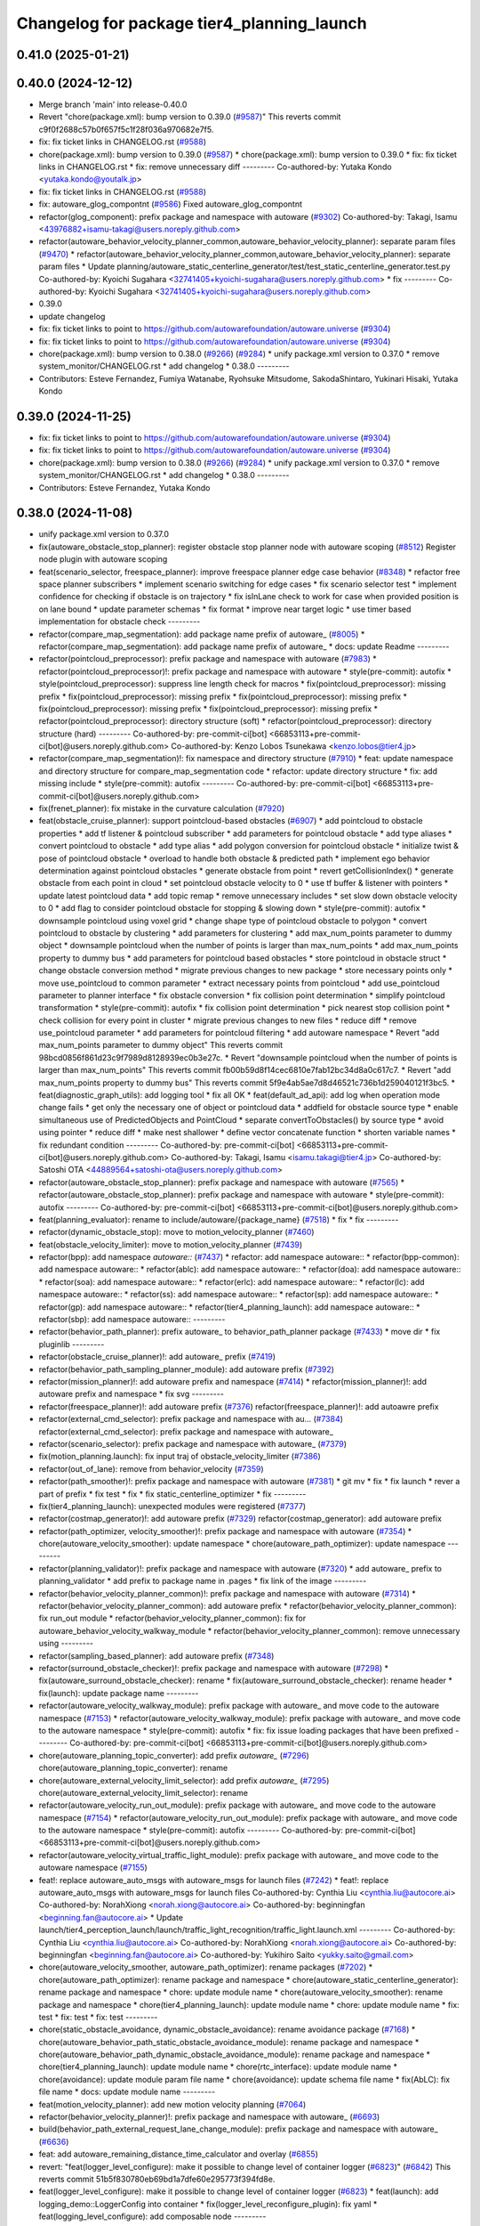 ^^^^^^^^^^^^^^^^^^^^^^^^^^^^^^^^^^^^^^^^^^^
Changelog for package tier4_planning_launch
^^^^^^^^^^^^^^^^^^^^^^^^^^^^^^^^^^^^^^^^^^^

0.41.0 (2025-01-21)
-------------------

0.40.0 (2024-12-12)
-------------------
* Merge branch 'main' into release-0.40.0
* Revert "chore(package.xml): bump version to 0.39.0 (`#9587 <https://github.com/autowarefoundation/autoware.universe/issues/9587>`_)"
  This reverts commit c9f0f2688c57b0f657f5c1f28f036a970682e7f5.
* fix: fix ticket links in CHANGELOG.rst (`#9588 <https://github.com/autowarefoundation/autoware.universe/issues/9588>`_)
* chore(package.xml): bump version to 0.39.0 (`#9587 <https://github.com/autowarefoundation/autoware.universe/issues/9587>`_)
  * chore(package.xml): bump version to 0.39.0
  * fix: fix ticket links in CHANGELOG.rst
  * fix: remove unnecessary diff
  ---------
  Co-authored-by: Yutaka Kondo <yutaka.kondo@youtalk.jp>
* fix: fix ticket links in CHANGELOG.rst (`#9588 <https://github.com/autowarefoundation/autoware.universe/issues/9588>`_)
* fix: autoware_glog_compontnt (`#9586 <https://github.com/autowarefoundation/autoware.universe/issues/9586>`_)
  Fixed autoware_glog_compontnt
* refactor(glog_component): prefix package and namespace with autoware (`#9302 <https://github.com/autowarefoundation/autoware.universe/issues/9302>`_)
  Co-authored-by: Takagi, Isamu <43976882+isamu-takagi@users.noreply.github.com>
* refactor(autoware_behavior_velocity_planner_common,autoware_behavior_velocity_planner): separate param files (`#9470 <https://github.com/autowarefoundation/autoware.universe/issues/9470>`_)
  * refactor(autoware_behavior_velocity_planner_common,autoware_behavior_velocity_planner): separate param files
  * Update planning/autoware_static_centerline_generator/test/test_static_centerline_generator.test.py
  Co-authored-by: Kyoichi Sugahara <32741405+kyoichi-sugahara@users.noreply.github.com>
  * fix
  ---------
  Co-authored-by: Kyoichi Sugahara <32741405+kyoichi-sugahara@users.noreply.github.com>
* 0.39.0
* update changelog
* fix: fix ticket links to point to https://github.com/autowarefoundation/autoware.universe (`#9304 <https://github.com/autowarefoundation/autoware.universe/issues/9304>`_)
* fix: fix ticket links to point to https://github.com/autowarefoundation/autoware.universe (`#9304 <https://github.com/autowarefoundation/autoware.universe/issues/9304>`_)
* chore(package.xml): bump version to 0.38.0 (`#9266 <https://github.com/autowarefoundation/autoware.universe/issues/9266>`_) (`#9284 <https://github.com/autowarefoundation/autoware.universe/issues/9284>`_)
  * unify package.xml version to 0.37.0
  * remove system_monitor/CHANGELOG.rst
  * add changelog
  * 0.38.0
  ---------
* Contributors: Esteve Fernandez, Fumiya Watanabe, Ryohsuke Mitsudome, SakodaShintaro, Yukinari Hisaki, Yutaka Kondo

0.39.0 (2024-11-25)
-------------------
* fix: fix ticket links to point to https://github.com/autowarefoundation/autoware.universe (`#9304 <https://github.com/autowarefoundation/autoware.universe/issues/9304>`_)
* fix: fix ticket links to point to https://github.com/autowarefoundation/autoware.universe (`#9304 <https://github.com/autowarefoundation/autoware.universe/issues/9304>`_)
* chore(package.xml): bump version to 0.38.0 (`#9266 <https://github.com/autowarefoundation/autoware.universe/issues/9266>`_) (`#9284 <https://github.com/autowarefoundation/autoware.universe/issues/9284>`_)
  * unify package.xml version to 0.37.0
  * remove system_monitor/CHANGELOG.rst
  * add changelog
  * 0.38.0
  ---------
* Contributors: Esteve Fernandez, Yutaka Kondo

0.38.0 (2024-11-08)
-------------------
* unify package.xml version to 0.37.0
* fix(autoware_obstacle_stop_planner): register obstacle stop planner node with autoware scoping (`#8512 <https://github.com/autowarefoundation/autoware.universe/issues/8512>`_)
  Register node plugin with autoware scoping
* feat(scenario_selector, freespace_planner): improve freespace planner edge case behavior (`#8348 <https://github.com/autowarefoundation/autoware.universe/issues/8348>`_)
  * refactor free space planner subscribers
  * implement scenario switching for edge cases
  * fix scenario selector test
  * implement confidence for checking if obstacle is on trajectory
  * fix isInLane check to work for case when provided position is on lane bound
  * update parameter schemas
  * fix format
  * improve near target logic
  * use timer based implementation for obstacle check
  ---------
* refactor(compare_map_segmentation): add package name prefix of autoware\_ (`#8005 <https://github.com/autowarefoundation/autoware.universe/issues/8005>`_)
  * refactor(compare_map_segmentation): add package name prefix of autoware\_
  * docs: update Readme
  ---------
* refactor(pointcloud_preprocessor): prefix package and namespace with autoware (`#7983 <https://github.com/autowarefoundation/autoware.universe/issues/7983>`_)
  * refactor(pointcloud_preprocessor)!: prefix package and namespace with autoware
  * style(pre-commit): autofix
  * style(pointcloud_preprocessor): suppress line length check for macros
  * fix(pointcloud_preprocessor): missing prefix
  * fix(pointcloud_preprocessor): missing prefix
  * fix(pointcloud_preprocessor): missing prefix
  * fix(pointcloud_preprocessor): missing prefix
  * fix(pointcloud_preprocessor): missing prefix
  * refactor(pointcloud_preprocessor): directory structure (soft)
  * refactor(pointcloud_preprocessor): directory structure (hard)
  ---------
  Co-authored-by: pre-commit-ci[bot] <66853113+pre-commit-ci[bot]@users.noreply.github.com>
  Co-authored-by: Kenzo Lobos Tsunekawa <kenzo.lobos@tier4.jp>
* refactor(compare_map_segmentation)!: fix namespace and directory structure (`#7910 <https://github.com/autowarefoundation/autoware.universe/issues/7910>`_)
  * feat: update namespace and directory structure for compare_map_segmentation code
  * refactor: update  directory structure
  * fix: add missing include
  * style(pre-commit): autofix
  ---------
  Co-authored-by: pre-commit-ci[bot] <66853113+pre-commit-ci[bot]@users.noreply.github.com>
* fix(frenet_planner): fix mistake in the curvature calculation (`#7920 <https://github.com/autowarefoundation/autoware.universe/issues/7920>`_)
* feat(obstacle_cruise_planner): support pointcloud-based obstacles (`#6907 <https://github.com/autowarefoundation/autoware.universe/issues/6907>`_)
  * add pointcloud to obstacle properties
  * add tf listener & pointcloud subscriber
  * add parameters for pointcloud obstacle
  * add type aliases
  * convert pointcloud to obstacle
  * add type alias
  * add polygon conversion for pointcloud obstacle
  * initialize twist & pose of pointcloud obstacle
  * overload to handle both obstacle & predicted path
  * implement ego behavior determination against pointcloud obstacles
  * generate obstacle from point
  * revert getCollisionIndex()
  * generate obstacle from each point in cloud
  * set pointcloud obstacle velocity to 0
  * use tf buffer & listener with pointers
  * update latest pointcloud data
  * add topic remap
  * remove unnecessary includes
  * set slow down obstacle velocity to 0
  * add flag to consider pointcloud obstacle for stopping & slowing down
  * style(pre-commit): autofix
  * downsample pointcloud using voxel grid
  * change  shape type of pointcloud obstacle to polygon
  * convert pointcloud to obstacle by clustering
  * add parameters for clustering
  * add max_num_points parameter to dummy object
  * downsample pointcloud when the number of points is larger than max_num_points
  * add max_num_points property to dummy bus
  * add parameters for pointcloud based obstacles
  * store pointcloud in obstacle struct
  * change obstacle conversion method
  * migrate previous changes to new package
  * store necessary points only
  * move use_pointcloud to common parameter
  * extract necessary points from pointcloud
  * add use_pointcloud parameter to planner interface
  * fix obstacle conversion
  * fix collision point determination
  * simplify pointcloud transformation
  * style(pre-commit): autofix
  * fix collision point determination
  * pick nearest stop collision point
  * check collision for every point in cluster
  * migrate previous changes to new files
  * reduce diff
  * remove use_pointcloud parameter
  * add parameters for pointcloud filtering
  * add autoware namespace
  * Revert "add max_num_points parameter to dummy object"
  This reverts commit 98bcd0856f861d23c9f7989d8128939ec0b3e27c.
  * Revert "downsample pointcloud when the number of points is larger than max_num_points"
  This reverts commit fb00b59d8f14cec6810e7fab12bc34d8a0c617c7.
  * Revert "add max_num_points property to dummy bus"
  This reverts commit 5f9e4ab5ae7d8d46521c736b1d259040121f3bc5.
  * feat(diagnostic_graph_utils): add logging tool
  * fix all OK
  * feat(default_ad_api): add log when operation mode change fails
  * get only the necessary one of object or pointcloud data
  * addfield for obstacle source type
  * enable simultaneous use of PredictedObjects and PointCloud
  * separate convertToObstacles() by source type
  * avoid using pointer
  * reduce diff
  * make nest shallower
  * define vector concatenate function
  * shorten variable names
  * fix redundant condition
  ---------
  Co-authored-by: pre-commit-ci[bot] <66853113+pre-commit-ci[bot]@users.noreply.github.com>
  Co-authored-by: Takagi, Isamu <isamu.takagi@tier4.jp>
  Co-authored-by: Satoshi OTA <44889564+satoshi-ota@users.noreply.github.com>
* refactor(autoware_obstacle_stop_planner): prefix package and namespace with autoware (`#7565 <https://github.com/autowarefoundation/autoware.universe/issues/7565>`_)
  * refactor(autoware_obstacle_stop_planner): prefix package and namespace with autoware
  * style(pre-commit): autofix
  ---------
  Co-authored-by: pre-commit-ci[bot] <66853113+pre-commit-ci[bot]@users.noreply.github.com>
* feat(planning_evaluator): rename to include/autoware/{package_name} (`#7518 <https://github.com/autowarefoundation/autoware.universe/issues/7518>`_)
  * fix
  * fix
  ---------
* refactor(dynamic_obstacle_stop): move to motion_velocity_planner (`#7460 <https://github.com/autowarefoundation/autoware.universe/issues/7460>`_)
* feat(obstacle_velocity_limiter): move to motion_velocity_planner (`#7439 <https://github.com/autowarefoundation/autoware.universe/issues/7439>`_)
* refactor(bpp): add namespace `autoware::` (`#7437 <https://github.com/autowarefoundation/autoware.universe/issues/7437>`_)
  * refactor: add namespace autoware::
  * refactor(bpp-common): add namespace autoware::
  * refactor(ablc): add namespace autoware::
  * refactor(doa): add namespace autoware::
  * refactor(soa): add namespace autoware::
  * refactor(erlc): add namespace autoware::
  * refactor(lc): add namespace autoware::
  * refactor(ss): add namespace autoware::
  * refactor(sp): add namespace autoware::
  * refactor(gp): add namespace autoware::
  * refactor(tier4_planning_launch): add namespace autoware::
  * refactor(sbp): add namespace autoware::
  ---------
* refactor(behavior_path_planner): prefix autoware\_ to behavior_path_planner package (`#7433 <https://github.com/autowarefoundation/autoware.universe/issues/7433>`_)
  * move dir
  * fix pluginlib
  ---------
* refactor(obstacle_cruise_planner)!: add autoware\_ prefix (`#7419 <https://github.com/autowarefoundation/autoware.universe/issues/7419>`_)
* refactor(behavior_path_sampling_planner_module): add autoware prefix (`#7392 <https://github.com/autowarefoundation/autoware.universe/issues/7392>`_)
* refactor(mission_planner)!: add autoware prefix and namespace (`#7414 <https://github.com/autowarefoundation/autoware.universe/issues/7414>`_)
  * refactor(mission_planner)!: add autoware prefix and namespace
  * fix svg
  ---------
* refactor(freespace_planner)!: add autoware prefix (`#7376 <https://github.com/autowarefoundation/autoware.universe/issues/7376>`_)
  refactor(freespace_planner)!: add autoawre prefix
* refactor(external_cmd_selector): prefix package and namespace with au… (`#7384 <https://github.com/autowarefoundation/autoware.universe/issues/7384>`_)
  refactor(external_cmd_selector): prefix package and namespace with autoware\_
* refactor(scenario_selector): prefix package and namespace with autoware\_ (`#7379 <https://github.com/autowarefoundation/autoware.universe/issues/7379>`_)
* fix(motion_planning.launch): fix input traj of obstacle_velocity_limiter (`#7386 <https://github.com/autowarefoundation/autoware.universe/issues/7386>`_)
* refactor(out_of_lane): remove from behavior_velocity (`#7359 <https://github.com/autowarefoundation/autoware.universe/issues/7359>`_)
* refactor(path_smoother)!: prefix package and namespace with autoware (`#7381 <https://github.com/autowarefoundation/autoware.universe/issues/7381>`_)
  * git mv
  * fix
  * fix launch
  * rever a part of prefix
  * fix test
  * fix
  * fix static_centerline_optimizer
  * fix
  ---------
* fix(tier4_planning_launch): unexpected modules were registered (`#7377 <https://github.com/autowarefoundation/autoware.universe/issues/7377>`_)
* refactor(costmap_generator)!: add autoware prefix (`#7329 <https://github.com/autowarefoundation/autoware.universe/issues/7329>`_)
  refactor(costmap_generator): add autoware prefix
* refactor(path_optimizer, velocity_smoother)!: prefix package and namespace with autoware (`#7354 <https://github.com/autowarefoundation/autoware.universe/issues/7354>`_)
  * chore(autoware_velocity_smoother): update namespace
  * chore(autoware_path_optimizer): update namespace
  ---------
* refactor(planning_validator)!: prefix package and namespace with autoware (`#7320 <https://github.com/autowarefoundation/autoware.universe/issues/7320>`_)
  * add autoware\_ prefix to planning_validator
  * add prefix to package name in .pages
  * fix link of the image
  ---------
* refactor(behavior_velocity_planner_common)!: prefix package and namespace with autoware (`#7314 <https://github.com/autowarefoundation/autoware.universe/issues/7314>`_)
  * refactor(behavior_velocity_planner_common): add autoware prefix
  * refactor(behavior_velocity_planner_common): fix run_out module
  * refactor(behavior_velocity_planner_common): fix for autoware_behavior_velocity_walkway_module
  * refactor(behavior_velocity_planner_common): remove unnecessary using
  ---------
* refactor(sampling_based_planner): add autoware prefix (`#7348 <https://github.com/autowarefoundation/autoware.universe/issues/7348>`_)
* refactor(surround_obstacle_checker)!: prefix package and namespace with autoware (`#7298 <https://github.com/autowarefoundation/autoware.universe/issues/7298>`_)
  * fix(autoware_surround_obstacle_checker): rename
  * fix(autoware_surround_obstacle_checker): rename header
  * fix(launch): update package name
  ---------
* refactor(autoware_velocity_walkway_module): prefix package with autoware\_ and move code to the autoware namespace (`#7153 <https://github.com/autowarefoundation/autoware.universe/issues/7153>`_)
  * refactor(autoware_velocity_walkway_module): prefix package with autoware\_ and move code to the autoware namespace
  * style(pre-commit): autofix
  * fix: fix issue loading packages that have been prefixed
  ---------
  Co-authored-by: pre-commit-ci[bot] <66853113+pre-commit-ci[bot]@users.noreply.github.com>
* chore(autoware_planning_topic_converter): add prefix `autoware\_` (`#7296 <https://github.com/autowarefoundation/autoware.universe/issues/7296>`_)
  chore(autoware_planning_topic_converter): rename
* chore(autoware_external_velocity_limit_selector): add prefix `autoware\_` (`#7295 <https://github.com/autowarefoundation/autoware.universe/issues/7295>`_)
  chore(autoware_external_velocity_limit_selector): rename
* refactor(autoware_velocity_run_out_module): prefix package with autoware\_ and move code to the autoware namespace (`#7154 <https://github.com/autowarefoundation/autoware.universe/issues/7154>`_)
  * refactor(autoware_velocity_run_out_module): prefix package with autoware\_ and move code to the autoware namespace
  * style(pre-commit): autofix
  ---------
  Co-authored-by: pre-commit-ci[bot] <66853113+pre-commit-ci[bot]@users.noreply.github.com>
* refactor(autoware_velocity_virtual_traffic_light_module): prefix package with autoware\_ and move code to the autoware namespace (`#7155 <https://github.com/autowarefoundation/autoware.universe/issues/7155>`_)
* feat!: replace autoware_auto_msgs with autoware_msgs for launch files (`#7242 <https://github.com/autowarefoundation/autoware.universe/issues/7242>`_)
  * feat!: replace autoware_auto_msgs with autoware_msgs for launch files
  Co-authored-by: Cynthia Liu <cynthia.liu@autocore.ai>
  Co-authored-by: NorahXiong <norah.xiong@autocore.ai>
  Co-authored-by: beginningfan <beginning.fan@autocore.ai>
  * Update launch/tier4_perception_launch/launch/traffic_light_recognition/traffic_light.launch.xml
  ---------
  Co-authored-by: Cynthia Liu <cynthia.liu@autocore.ai>
  Co-authored-by: NorahXiong <norah.xiong@autocore.ai>
  Co-authored-by: beginningfan <beginning.fan@autocore.ai>
  Co-authored-by: Yukihiro Saito <yukky.saito@gmail.com>
* chore(autoware_velocity_smoother, autoware_path_optimizer): rename packages (`#7202 <https://github.com/autowarefoundation/autoware.universe/issues/7202>`_)
  * chore(autoware_path_optimizer): rename package and namespace
  * chore(autoware_static_centerline_generator): rename package and namespace
  * chore: update module name
  * chore(autoware_velocity_smoother): rename package and namespace
  * chore(tier4_planning_launch): update module name
  * chore: update module name
  * fix: test
  * fix: test
  * fix: test
  ---------
* chore(static_obstacle_avoidance, dynamic_obstacle_avoidance): rename avoidance package (`#7168 <https://github.com/autowarefoundation/autoware.universe/issues/7168>`_)
  * chore(autoware_behavior_path_static_obstacle_avoidance_module): rename package and namespace
  * chore(autoware_behavior_path_dynamic_obstacle_avoidance_module): rename package and namespace
  * chore(tier4_planning_launch): update module name
  * chore(rtc_interface): update module name
  * chore(avoidance): update module param file name
  * chore(avoidance): update schema file name
  * fix(AbLC): fix file name
  * docs: update module name
  ---------
* feat(motion_velocity_planner): add new motion velocity planning (`#7064 <https://github.com/autowarefoundation/autoware.universe/issues/7064>`_)
* refactor(behavior_velocity_planner)!: prefix package and namespace with autoware\_ (`#6693 <https://github.com/autowarefoundation/autoware.universe/issues/6693>`_)
* build(behavior_path_external_request_lane_change_module): prefix package and namespace with autoware\_ (`#6636 <https://github.com/autowarefoundation/autoware.universe/issues/6636>`_)
* feat: add autoware_remaining_distance_time_calculator and overlay (`#6855 <https://github.com/autowarefoundation/autoware.universe/issues/6855>`_)
* revert: "feat(logger_level_configure): make it possible to change level of container logger (`#6823 <https://github.com/autowarefoundation/autoware.universe/issues/6823>`_)" (`#6842 <https://github.com/autowarefoundation/autoware.universe/issues/6842>`_)
  This reverts commit 51b5f830780eb69bd1a7dfe60e295773f394fd8e.
* feat(logger_level_configure): make it possible to change level of container logger (`#6823 <https://github.com/autowarefoundation/autoware.universe/issues/6823>`_)
  * feat(launch): add logging_demo::LoggerConfig into container
  * fix(logger_level_reconfigure_plugin): fix yaml
  * feat(logging_level_configure): add composable node
  ---------
* Contributors: Ahmed Ebrahim, Amadeusz Szymko, Esteve Fernandez, Fumiya Watanabe, Kosuke Takeuchi, Kyoichi Sugahara, Mamoru Sobue, Maxime CLEMENT, Mitsuhiro Sakamoto, Mukunda Bharatheesha, Ryohsuke Mitsudome, Satoshi OTA, Taekjin LEE, Takayuki Murooka, Yuki TAKAGI, Yukinari Hisaki, Yutaka Kondo, badai nguyen, mkquda

0.26.0 (2024-04-03)
-------------------
* chore(tier4_planning_launch): set log output both (`#6685 <https://github.com/autowarefoundation/autoware.universe/issues/6685>`_)
* feat(traffic_light): depend on is_simulation for scenario simulator (`#6498 <https://github.com/autowarefoundation/autoware.universe/issues/6498>`_)
  * feat(traffic_light): depend on is_simulation for scenario simulator
  * fix comments
  * fix
  ---------
* feat(mission_planner)!: introduce route_selector node (`#6363 <https://github.com/autowarefoundation/autoware.universe/issues/6363>`_)
  * feat(mission_planner): introduce route_selector node
  * remove unused file
  * fix use goal pose only when resuming
  * fix: change mrm mode if route set is successful
  * add interrupted state
  * fix mrm set route uuid
  * remove unused reference
  * add resume route function
  * try to resume planned route
  * remove debug code
  * use full license text instead of spdx
  ---------
* feat: remove use_pointcloud_container (`#6115 <https://github.com/autowarefoundation/autoware.universe/issues/6115>`_)
  * feat!: remove use_pointcloud_container
  * fix pre-commit
  * fix: completely remove use_pointcloud_container after merge main
  * fix: set use_pointcloud_container = true
  * revert: revert change in probabilistic_occupancy_grid_map
  * revert change in launcher of ogm
  ---------
* feat(behavior_path_sampling_module): add sampling based planner  (`#6131 <https://github.com/autowarefoundation/autoware.universe/issues/6131>`_)
  * first commit: add only necessary bpp code for template
  * change name of file
  * delete more unrelated code
  * refactor
  * fix manager
  * rebase
  * Copy sampling-based planner to behavior path planner
  * fix include paths
  * rebase
  * eliminate unused code
  * delete repeated code
  * add dependencies for bezier and frenet planners
  * [WIP] Made a simple implementation of behavior planning
  * [WIP] added comments on making drivable area
  * Just adding functions to test
  * [WIP] Implement Frenet Planner
  * eliminate unused code
  * WIP add debug marker generation
  * Comment out for debugging
  * return prev drivable area (temp)
  * fixes to compile after rebase
  * WIP update sampling planner param structure to equal behav planner
  * Updated param handling
  * changed names of internal_variable to match changes
  * partially solve markers not clearing
  * add param update functionality
  * WIP transform frenet to pathwithlaneid
  * set frenet path as output
  * Added pruning to select the best frenet  path
  * Initialize vehicle info
  * calculate properly right and left bound for drivable area check
  * remove debug prints and increase vehicle margin, should be param
  * param changes for driving in small lanes
  * WIP add drivable area expansion from LC
  * add drivable area expansion
  * add driveable area
  * Make the points on the path have the same z as goal
  * remove print, changes
  * WIP add prev sampling path to calculation
  * WIP constraints handler
  * Add modifiable hard constraints checking function
  * Add modifiable soft constraints checking function
  * Add costs for distance to goal and curvature
  * take out todo-> solved
  * Added normalized constraints with ref path speed
  * (WIP)isExecution requested update to not execute
  * refactor: move getInitialState to utils
  * refactor: move some functions to utils, get rid of velocity req in generate pathwithlaneid
  * made curvature soft constraint depend on distance to goal
  * Add prev path extension
  * add calculation of initial lateral velocity and acceleration
  * add calculation of initial lateral velocity and acceleration to path extension
  * WIP Add poses to path to get centerline distance and other stuff
  * clear info_marker\_ to prevent performance issues
  * solve dependency issues
  * Add cost to avg. distance to centerline
  * added arc lenght based extension limit
  * Add running and success conditions, add dist to soft const
  * update success transition
  * Solve bug with goal not being in any current lanelet
  * Add todo comment
  * Adjust to centerline cost
  * update soft costs
  * tuning
  * add reference path change after sampling planner Success (which might cause a LC
  * Added soft constraints weights as parameter to easily tune w/ rqt
  * improve performance by computing arc coordinates before soft constraints check
  * temp
  * temp
  * deleted unusused
  * delete unused
  * add plugin export macro
  * fix launch file
  * WIP still not launching sampling planner plugin
  * solve problem of plugin insertion (duplicated files)
  * partly fix issue with PathwithLaneID not having laneids at the first points
  * Modify PreviousOutput path since it is no longer a shared ptr
  * Added new change root lanelet request override
  * WIP update collision detection to use rtree
  * fix bug with index
  * Add rtree for collision checking
  * refine soft constraints use remaining length of path max curv and normalize lateral error
  * Add sanity check and delete unused code
  * change success transit function to be more accurate
  * refactor
  * solve bug for path.extend with 0 poses
  * add hard check for empty paths
  * fix private current_state usage
  * Add path reuse at different lenghts
  * delete old comments use param for path reuse
  * light refactoring
  * pre-commit changes
  * pre-commit add dependency
  * delete unused dependencies
  * change constraints evaluation to return vectors
  * use tier4 autoware utils function to calc quaternion
  * refactor, use autoware utils
  * update comment
  * Add documentation
  * pre-commit changes
  * delete unused dependencies and repeated args
  * update copyright and fix magic numbers
  * delete unused header
  * refactoring
  * remove unused dependency
  * update copyright and dependency
  * update calcBound to work properly
  * solve problem with drivable area
  * remove forced false
  * solve calc bound problem
  * fix compatibility with updates to bpp
  * remove cerr print
  * solve bugs when merging with lane
  * solve issue of sbp not activating
  * remove unused commented code
  ---------
  Co-authored-by: Maxime CLEMENT <maxime.clement@tier4.jp>
* feat(behavior_velocity_planner): add enable_all_modules_auto_mode argument to launch files for behavior velocity planner modules (`#6094 <https://github.com/autowarefoundation/autoware.universe/issues/6094>`_)
  * set default value for enable_all_modules_auto_mode
  * fix enable_rtc configuration in scene_module_manager_interface.hpp
  * Refactor scene module managers to use getEnableRTC function
  ---------
* feat(behavior_path_planner): add enable_all_modules_auto_mode argument to launch files for behavior path planner modules (`#6093 <https://github.com/autowarefoundation/autoware.universe/issues/6093>`_)
  * Add enable_all_modules_auto_mode argument to launch files
  * set default value for enable_all_modules_auto_mode
  * fix enable_rtc configuration in scene_module_manager_interface.hpp
  ---------
* refactor(tier4_planning_launch): remove duplicate arguments in launchfile (`#6040 <https://github.com/autowarefoundation/autoware.universe/issues/6040>`_)
* feat(behavior_velocity_planner): add new 'dynamic_obstacle_stop' module (`#5835 <https://github.com/autowarefoundation/autoware.universe/issues/5835>`_)
* refactor(behavior_path_planner): remove use_experimental_lane_change_function (`#5889 <https://github.com/autowarefoundation/autoware.universe/issues/5889>`_)
* fix(behavior, launch): fix launch error (`#5847 <https://github.com/autowarefoundation/autoware.universe/issues/5847>`_)
  * fix(launch): set null to avoid launch error
  * fix(behavior): check null
  * chore(behavior): add comment
  * fix(launch): set  at the end of list
  * fix(launch): fill empty string at the end of module list
  ---------
* refactor(bpp): use pluginlib to load scene module (`#5771 <https://github.com/autowarefoundation/autoware.universe/issues/5771>`_)
  * refactor(bpp): use pluginlib
  * refactor(tier4_planning_launch): update launcher
  * refactor(avoidance): support pluginlib
  * refactor(lane_change): support pluginlib
  * refactor(dynamic_avoidance): support pluginlib
  * refactor(goal_planner): support pluginlib
  * refactor(side_shift): support pluginlib
  * refactor(start_planner): support pluginlib
  * refactor(bpp): move interface
  * fix(bpp): add const
  ---------
* fix(tier4_planning_launch): obstacle_cruise_planner pipeline is not connected (`#5542 <https://github.com/autowarefoundation/autoware.universe/issues/5542>`_)
* refactor(tier4_planning_launch): align argument name (`#5505 <https://github.com/autowarefoundation/autoware.universe/issues/5505>`_)
  * chore(tier4_planning_launch): align arument name
  * refactor(tier4_planning_launch): pass params directly
  ---------
* refactor(tier4_planning_launch): use xml style launch (`#5502 <https://github.com/autowarefoundation/autoware.universe/issues/5502>`_)
  * refactor(tier4_planning_launch): use xml style launch
  * refactor(tier4_planning_launch): remove python style launch
  * fix(tier4_planning_launch): enable console output
  ---------
* chore(planning modules): remove maintainer... (`#5458 <https://github.com/autowarefoundation/autoware.universe/issues/5458>`_)
  remove shimizu-san from maintainer and add maintainer for stop line and turn signal decider
* refactor(tier4_planning_launch): use xml style launch (`#5470 <https://github.com/autowarefoundation/autoware.universe/issues/5470>`_)
  * refactor(tier4_planning_launch): use xml style launch
  * refactor(tier4_planning_launch): remove python style launch
  * fix(tier4_plannning_launch): fix namespace
  ---------
* refactor(tier4_planning_launch): use xml style launch (`#5448 <https://github.com/autowarefoundation/autoware.universe/issues/5448>`_)
  * refactor(tier4_planning_launch): use xml style launch
  * refactor(tier4_planning_launch): remove python style launch
  ---------
* feat(behavior_path_planner): subscribe traffic light recognition result (`#5436 <https://github.com/autowarefoundation/autoware.universe/issues/5436>`_)
  feat(avoidance): use traffic light signal info
* feat(rtc_auto_mode_manager): eliminate rtc auto mode manager (`#5235 <https://github.com/autowarefoundation/autoware.universe/issues/5235>`_)
  * change namespace of auto_mode
  * delete RTC auto mode manager package
  * delete rtc_replayer.param
  * style(pre-commit): autofix
  * fix typo
  * fix typo
  ---------
  Co-authored-by: pre-commit-ci[bot] <66853113+pre-commit-ci[bot]@users.noreply.github.com>
* feat(behavior_velocity): support new traffic signal interface (`#4133 <https://github.com/autowarefoundation/autoware.universe/issues/4133>`_)
  * feat(behavior_velocity): support new traffic signal interface
  * style(pre-commit): autofix
  * add missing dependency
  * style(pre-commit): autofix
  * remove the external signal input source in behavior_planning_launch.py
  * replace TrafficLightElement with TrafficSignalElement
  * style(pre-commit): autofix
  * use the regulatory element id instead of traffic light id
  * change the input of traffic signal to traffic light arbiter
  * style(pre-commit): autofix
  * do not return until the all regulatory elements are checked
  * change input topic of the traffic signals
  * fix the traffic signal type in perception reproducer
  * add debug log when the signal data is outdated
  ---------
  Co-authored-by: pre-commit-ci[bot] <66853113+pre-commit-ci[bot]@users.noreply.github.com>
* feat(mission_planning.launch): add glog in mission planner (`#4745 <https://github.com/autowarefoundation/autoware.universe/issues/4745>`_)
* feat(motion_velocity_smoother.launch): add glog component (`#4746 <https://github.com/autowarefoundation/autoware.universe/issues/4746>`_)
  * use node instead of include
  * use container & add glog component
  ---------
* feat(glog): add glog in planning and control modules (`#4714 <https://github.com/autowarefoundation/autoware.universe/issues/4714>`_)
  * feat(glog): add glog component
  * formatting
  * remove namespace
  * remove license
  * Update launch/tier4_planning_launch/launch/scenario_planning/lane_driving/motion_planning/motion_planning.launch.py
  Co-authored-by: Daisuke Nishimatsu <42202095+wep21@users.noreply.github.com>
  * Update launch/tier4_planning_launch/launch/scenario_planning/lane_driving/behavior_planning/behavior_planning.launch.py
  Co-authored-by: Daisuke Nishimatsu <42202095+wep21@users.noreply.github.com>
  * Update common/glog_component/CMakeLists.txt
  Co-authored-by: Daisuke Nishimatsu <42202095+wep21@users.noreply.github.com>
  * Update launch/tier4_control_launch/launch/control.launch.py
  Co-authored-by: Daisuke Nishimatsu <42202095+wep21@users.noreply.github.com>
  * add copyright
  ---------
  Co-authored-by: Daisuke Nishimatsu <42202095+wep21@users.noreply.github.com>
* chore(tier4_planning_launch): enable to abort lane change from a parameter file (`#4469 <https://github.com/autowarefoundation/autoware.universe/issues/4469>`_)
* refactor(behavior_path_planner): remove unused config files (`#4241 <https://github.com/autowarefoundation/autoware.universe/issues/4241>`_)
* refactor(obstacle_avoidance_planner): move the elastic band smoothing to a new package (`#4114 <https://github.com/autowarefoundation/autoware.universe/issues/4114>`_)
  * Add path_smoothing package
  * Add elastic band smoother node
  * Add Debug section to elastic band documentation
  * Remove elastic band from the obstacle_avoidance_planner
  * Move elastic band debug images to the path_smoothing package
  * Update launch files to run the elastic_band_smoother
  * Set path topic names based on the path_smoother_type argument
  * Publish path with backward paths
  * Rename path_smoothing -> path_smoother
  ---------
* fix(obstacle_velocity_limiter): remove hardcoded parameter (`#4098 <https://github.com/autowarefoundation/autoware.universe/issues/4098>`_)
* refactor(lane_change): add namespace for lane-change-cancel (`#4090 <https://github.com/autowarefoundation/autoware.universe/issues/4090>`_)
  * refactor(lane_change): add namespace for lane-change-cancel
  * fix indent
  * lane_change_cancel -> cancel
  ---------
* refactor(behavior_velocity_planner): update launch and parameter files for plugin (`#3811 <https://github.com/autowarefoundation/autoware.universe/issues/3811>`_)
  * feat: move param files
  * WIP
  * feat: use behavior velocity module param file list
  * feat: update comment
  * feat: change param load
  * feat: update launch run out flag
  * feat: add disabled module as comment
  * feat: remove unused argument
  * fix test
  * remove unused params
  * move param
  * add test depend
  ---------
* refactor(start_planner): rename pull out to start planner (`#3908 <https://github.com/autowarefoundation/autoware.universe/issues/3908>`_)
* feat: handle invalid areas / lanelets (`#3000 <https://github.com/autowarefoundation/autoware.universe/issues/3000>`_)
* feat(behavior_path_planner): output stop reasons (`#3807 <https://github.com/autowarefoundation/autoware.universe/issues/3807>`_)
  * feat(launch): remap stop reasons
  * feat(behavior_path_planner): add interface to output stop reasons
  * feat(behavior_path_planner): add interface to output stop reasons
  * feat(avoidance): output stop reason
  ---------
* feat(path_sampler): add a sampling based path planner (`#3532 <https://github.com/autowarefoundation/autoware.universe/issues/3532>`_)
* style: fix typos (`#3617 <https://github.com/autowarefoundation/autoware.universe/issues/3617>`_)
  * style: fix typos in documents
  * style: fix typos in package.xml
  * style: fix typos in launch files
  * style: fix typos in comments
  ---------
* build: mark autoware_cmake as <buildtool_depend> (`#3616 <https://github.com/autowarefoundation/autoware.universe/issues/3616>`_)
  * build: mark autoware_cmake as <buildtool_depend>
  with <build_depend>, autoware_cmake is automatically exported with ament_target_dependencies() (unecessary)
  * style(pre-commit): autofix
  * chore: fix pre-commit errors
  ---------
  Co-authored-by: pre-commit-ci[bot] <66853113+pre-commit-ci[bot]@users.noreply.github.com>
  Co-authored-by: Kenji Miyake <kenji.miyake@tier4.jp>
* feat(behavior_path_planner): add dynamic obstacle avoidance module (`#3415 <https://github.com/autowarefoundation/autoware.universe/issues/3415>`_)
  * implement dynamic avoidance module
  * update
  * update
  * fix spell
  * update
  * Update planning/behavior_path_planner/src/scene_module/dynamic_avoidance/dynamic_avoidance_module.cpp
  Co-authored-by: Satoshi OTA <44889564+satoshi-ota@users.noreply.github.com>
  * Update planning/behavior_path_planner/include/behavior_path_planner/scene_module/dynamic_avoidance/dynamic_avoidance_module.hpp
  Co-authored-by: Satoshi OTA <44889564+satoshi-ota@users.noreply.github.com>
  * Update planning/behavior_path_planner/docs/behavior_path_planner_dynamic_avoidance_design.md
  Co-authored-by: Satoshi OTA <44889564+satoshi-ota@users.noreply.github.com>
  * dealt with review
  * update test
  * disable dynamic avoidance with old architecture, and pass build CI
  * fix
  ---------
  Co-authored-by: Satoshi OTA <44889564+satoshi-ota@users.noreply.github.com>
* refactor(behavior_path_planner): rename pull_over to goal_planner (`#3501 <https://github.com/autowarefoundation/autoware.universe/issues/3501>`_)
* refactor(behavior_path_planeer): use common.params for lane change (`#3520 <https://github.com/autowarefoundation/autoware.universe/issues/3520>`_)
  * refactor(behavior_path_planeer): use common.params for lane change
  * update
  ---------
* feat(behavior_path_planner): move lane_following_params to behavior path params (`#3445 <https://github.com/autowarefoundation/autoware.universe/issues/3445>`_)
  * feat(behavior_path_planner): move lane_following_params to behavior path params
  * fix missing pakage include
  * fix test
  ---------
* chore(planning_evaluator): add dependency (`#3388 <https://github.com/autowarefoundation/autoware.universe/issues/3388>`_)
* feat(behavior_velocity_planner): add out of lane module (`#3191 <https://github.com/autowarefoundation/autoware.universe/issues/3191>`_)
  * Add OutOfLane module to the behavior_velocity_planner
  * Add functions for calculating path footprint and overlaps (WIP)
  * Update behavior_planning launch file to add out_of_lane param file
  TODO: remove launch-prefix from this commit. only needed for development
  * Add param to extend the ego footprint+fixed overlaps+started intervals
  * Implemented basic stop points insertion. "working" with simplified logic
  * Combine overlap and interval calculation, 1st rough working version
  * Add more parameters to replace magic numbers
  * [WIP] cleanup bugs and add a few more params
  * Proper stop point insertion (such that there are no overlaps)
  * Add interval visualization, fix bugs
  * Major refactoring and preparing params for 3rd method (TTC)
  * Implement TTC + more refactoring (not tested)
  * Fix issue with calculating enter/exit time of object after it entered
  * Fix bug in calculating ego distance along path
  * Add option to skip the new module if ego already overlaps another lane
  * Implement decel limit and add some (unimplemented) parameters
  * Implement the "strict" parameter (dont stop while overlapping)
  * Implement "use_predicted_paths" param (not yet tested)
  * Filter lanelets used for checking overlaps
  * Fix calculation of enter/exit times using predicted paths of objects
  * Improve "skip_if_already_overlapping" logic and add debug markers
  * Use dist(left, right) for inside distance when both bounds are overlaped
  * Add fallback when a point with no overlap cannot be found
  Fallback: use the path index previous to the range's entering path index
  * Increase max lateral deviation of predicted paths + add debug prints
  * Fix logic for select path_lanelets and other_lanelets + debug markers
  * Improve object filtering by their lateral distance from overlap range
  * Rename length -> dist in object_time_to_range function
  * Cleanup code and improve use of planner_data\_
  * Add overlapping_range.cpp + code cleanup
  * Add decisions.hpp + code cleanup
  * Add footprint.cpp
  * Cleanup and factorize more code
  * Add docstring + final factorization
  * Remove debug changes in behavior_planning.launch.py
  * Add out of lane design document (WIP)
  * Extend design doc and lint it
  * Finalize 1st draft of design doc (figures are missing)
  * Add figures
  * Fix some clang-tidy errors
  * Factorize the calculate_decisions function
  * Fix spelling relevent -> relevant
  * Add debug.hpp and debug.cpp to simplify createDebugMarkerArray()
  * Factorize calculate_slowdown_points
  * Factorize decisions.cpp a little more
  * Fix for clang tidy
  * Factorize decisions.cpp a little bit more
  * Update copyright
  Co-authored-by: Satoshi OTA <44889564+satoshi-ota@users.noreply.github.com>
  * Update copyright
  Co-authored-by: Satoshi OTA <44889564+satoshi-ota@users.noreply.github.com>
  * Update copyright
  Co-authored-by: Satoshi OTA <44889564+satoshi-ota@users.noreply.github.com>
  * Fix copyrights Tier IV -> TIER IV
  * Populate StopReason
  * Set VelocityFactor
  * Fix design doc title
  * Populate StopReason only when stopping (not when slowing down)
  * Remove default value for declare_parameter of 'launch_run_out'
  ---------
  Co-authored-by: Satoshi OTA <44889564+satoshi-ota@users.noreply.github.com>
* feat(avoidance_by_lc): add new module to avoid obstacle by lane change (`#3125 <https://github.com/autowarefoundation/autoware.universe/issues/3125>`_)
  * feat(rtc_interface): add new module avoidance by lc
  * feat(launch): add new param files
  * feat(avoidance_by_lc): add avoidance by lane change module
  * feat(behavior_path_planner): integrate avoidance by lc
  * fix(avoidance_by_lc): apply refactor
  * fix(avoidance_by_lc): use found_safe_path for ready check
  * fix request condition
  * fix build error
  ---------
* feat(behavior_path_planner): update behavior param file (`#3220 <https://github.com/autowarefoundation/autoware.universe/issues/3220>`_)
  * feat(behavior_path_planner): add new config file for manger
  * feat(launch): add config path
  * fix(behavior_path_planner): add missing param file
  ---------
* feat(diagnostic_converter): add converter to use planning_evaluator's output for scenario's condition (`#2514 <https://github.com/autowarefoundation/autoware.universe/issues/2514>`_)
  * add original diagnostic_convertor
  * add test
  * fix typo
  * delete file
  * change include
  * temp
  * delete comments
  * made launch for converter
  * ci(pre-commit): autofix
  * ci(pre-commit): autofix
  * add diagnostic convertor in launch
  * ci(pre-commit): autofix
  * change debug from info
  * change arg name to launch diagnostic convertor
  * add planning_evaluator launcher in simulator.launch.xml
  * fix arg wrong setting
  * style(pre-commit): autofix
  * use simulation msg in tier4_autoware_msgs
  * style(pre-commit): autofix
  * fix README
  * style(pre-commit): autofix
  * refactoring
  * style(pre-commit): autofix
  * remove unnecessary dependency
  * remove unnecessary dependency
  * move folder
  * reformat
  * style(pre-commit): autofix
  * Update evaluator/diagnostic_converter/include/converter_node.hpp
  Co-authored-by: Maxime CLEMENT <78338830+maxime-clem@users.noreply.github.com>
  * Update evaluator/diagnostic_converter/README.md
  Co-authored-by: Maxime CLEMENT <78338830+maxime-clem@users.noreply.github.com>
  * Update evaluator/diagnostic_converter/src/converter_node.cpp
  Co-authored-by: Maxime CLEMENT <78338830+maxime-clem@users.noreply.github.com>
  * Update evaluator/diagnostic_converter/test/test_converter_node.cpp
  Co-authored-by: Maxime CLEMENT <78338830+maxime-clem@users.noreply.github.com>
  * define diagnostic_topics as parameter
  * fix include way
  * fix include way
  * delete ament_cmake_clang_format from package.xml
  * fix test_depend
  * Update evaluator/diagnostic_converter/test/test_converter_node.cpp
  Co-authored-by: Maxime CLEMENT <78338830+maxime-clem@users.noreply.github.com>
  * style(pre-commit): autofix
  * Update launch/tier4_simulator_launch/launch/simulator.launch.xml
  Co-authored-by: Maxime CLEMENT <78338830+maxime-clem@users.noreply.github.com>
  ---------
  Co-authored-by: pre-commit-ci[bot] <66853113+pre-commit-ci[bot]@users.noreply.github.com>
  Co-authored-by: Maxime CLEMENT <78338830+maxime-clem@users.noreply.github.com>
* feat(mission_planner): refine goal pose with parameter and add config file (`#2603 <https://github.com/autowarefoundation/autoware.universe/issues/2603>`_)
* feat(behavior_path_planner): pull over freespace parking (`#2879 <https://github.com/autowarefoundation/autoware.universe/issues/2879>`_)
  * feat(behavior_path_planner): pull over freespace parking
  * Update planning/behavior_path_planner/include/behavior_path_planner/scene_module/pull_over/pull_over_module.hpp
  Co-authored-by: Takamasa Horibe <horibe.takamasa@gmail.com>
  * fix from review
  * add require_increment\_ explanation make the function
  * Update planning/behavior_path_planner/README.md
  * fix mutex
  * fix typo
  * fix build
  * pre-commit
  ---------
  Co-authored-by: Takamasa Horibe <horibe.takamasa@gmail.com>
* refactor(obstacle_avoidance_planner): clean up the code (`#2796 <https://github.com/autowarefoundation/autoware.universe/issues/2796>`_)
  * update obstacle avoidance planner, static centerline optimizer, tier4_planning_launch
  * update velocity on joint and correct trajectory z
  * update
  * minor change
  * pre-commit
  ---------
* refactor(planning_error_monitor): remove pkg (`#2604 <https://github.com/autowarefoundation/autoware.universe/issues/2604>`_)
  * remove planning_error_monitor
  * remove launch
  ---------
* fix(tier4_planning_launch): remove unnecessary config (`#2910 <https://github.com/autowarefoundation/autoware.universe/issues/2910>`_)
* feat(behavior_velocity): add mandatory detection area for run out module (`#2864 <https://github.com/autowarefoundation/autoware.universe/issues/2864>`_)
  * feat: add mandatory detection area
  * change the topic order to subscribe compare map filtered points
  * define function for transform pointcloud
  * add missing mutex lock
  * fix subscribing topic for points
  * remove unnecessary comments
  * add debug publisher for pointcloud
  * fix warning for empty frame id
  * add comments
  * add parameter whether to use mandatory detection area
  * use the same stop margin for the two kind of detection area
  * remove unused parameter
  * change max queue size
  * change the marker color of mandatory detection area
  * fix publishing debug pointcloud
  * create function to concatenate clouds
  * use current_odometory instead of current_pose
  * add param for mandatory area
  * style(pre-commit): autofix
  ---------
  Co-authored-by: pre-commit-ci[bot] <66853113+pre-commit-ci[bot]@users.noreply.github.com>
* feat(behavior_path_planner): expand the drivable area based on the vehicle footprint (`#2609 <https://github.com/autowarefoundation/autoware.universe/issues/2609>`_)
* ci(pre-commit): autoupdate (`#2819 <https://github.com/autowarefoundation/autoware.universe/issues/2819>`_)
  Co-authored-by: pre-commit-ci[bot] <66853113+pre-commit-ci[bot]@users.noreply.github.com>
* chore(tier4_planning_launch): add missing params and sort params of costmap generator (`#2764 <https://github.com/autowarefoundation/autoware.universe/issues/2764>`_)
* refactor(behavior_path_planner): set occupancy grid map topic name from launch (`#2725 <https://github.com/autowarefoundation/autoware.universe/issues/2725>`_)
* feat(behavior_path_planner): external request lane change (`#2442 <https://github.com/autowarefoundation/autoware.universe/issues/2442>`_)
  * feature(behavior_path_planner): add external request lane change module
  feature(behavior_path_planner): fix for RTC
  feature(behavior_path_planner): fix decision logic
  feat(behavior_path_planner): fix behavior_path_planner_tree.xml
  feat(behavior_path_planner): fix for rebase
  feat(behavior_path_planner): output multiple candidate paths
  feat(behavior_path_planner): get path candidate in behavior tree manager
  feat(behavior_path_planner): fix for multiple candidate path
  feat(behavior_path_planner): separate external request lane change module
  feature(behavior_path_planner): add create publisher method
  feature(behavior_path_planner): move publishers to node
  feature(behavior_path_planner): remove unnecessary publisher
  feat(behavior_path_planner): move reset path candidate function to behavior tree manager
  feat(behavior_path_planner): add external request lane change path candidate publisher
  feat(behavior_path_planner): apply abort lane change
  * fix(behavior_path_planner): remove unnecessary change
  * feat(behavior_path_planner): fix getLaneChangePaths()
  * feat(behavior_path_planner): disable external request lane change in default tree
  * Update rtc_auto_mode_manager.param.yaml
  * fix(route_handler): remove redundant code
  * fix(behavior_path_planner): fix for turn signal
* feat(planning_validator): add planning validator package (`#1947 <https://github.com/autowarefoundation/autoware.universe/issues/1947>`_)
  * feat(planning_validator): add planning validator package
  * remove planning_error_monitor
  * pre-commit
  * change launch for planning_validator
  * Revert "remove planning_error_monitor"
  This reverts commit 90aed51a415c06d9c6e06fc437993602ff765b73.
  * restore error_monitor file
  * add readme
  * update for debug marker
  * add debug marker
  * fix invalid index error
  * update readme
  * update
  * add code to calc computation time
  * use reference arg
  * Revert "use reference arg"
  This reverts commit e81c91bafc0e61eaa9b6fa63feabba96205470ff.
  * remove return-vector code
  * Revert "add code to calc computation time"
  This reverts commit f36c7820ba47ccd3fbcd614e0aca0c414750b9cf.
  * update debug plot config
  * update readme
  * fix precommit
  * update readme
  * add invalid trajectory handling option
  * fix typo
  * Update README.md
  * update comments
  * pre-commit
  * fix typo
  * update
  * use util for marker create
  * fix tests
  * update doc!
  * fix readme
  * update
* feat(behavior_path_planner): modified goal with uuid (`#2602 <https://github.com/autowarefoundation/autoware.universe/issues/2602>`_)
  * feat(behavior_path_planner): modified goal with uuid
  * fix typo
  * fix for top header
  * change to PoseWithUuidStamped
* fix(tier4_planning_launch): make use_experimental_lane_change_function available (`#2676 <https://github.com/autowarefoundation/autoware.universe/issues/2676>`_)
* refactor(tier4_planning_launch): organize arguments (`#2666 <https://github.com/autowarefoundation/autoware.universe/issues/2666>`_)
  * refactor(tier4_planning_launch): organize arguments
  * update
* feat(behavior_path_planner): param to skip some linestring types when expanding the drivable area (`#2288 <https://github.com/autowarefoundation/autoware.universe/issues/2288>`_)
* feat(behavior_velocity_planner): add speed bump module (`#647 <https://github.com/autowarefoundation/autoware.universe/issues/647>`_)
  Co-authored-by: Kosuke Takeuchi <kosuke.tnp@gmail.com>
  Co-authored-by: Takayuki Murooka <takayuki5168@gmail.com>
* fix(tier4_planning_launch): remove unintended config file (`#2554 <https://github.com/autowarefoundation/autoware.universe/issues/2554>`_)
* feat(tier4_planning_launch): remove configs and move to autoware_launch (`#2543 <https://github.com/autowarefoundation/autoware.universe/issues/2543>`_)
  * feat(tier4_planning_launch): remove configs and move to autoware_launch
  * fix
  * remove config
  * add rtc
  * Update launch/tier4_planning_launch/README.md
  Co-authored-by: kminoda <44218668+kminoda@users.noreply.github.com>
  Co-authored-by: kminoda <44218668+kminoda@users.noreply.github.com>
* fix(intersection): fixed stuck vehicle detection area (`#2463 <https://github.com/autowarefoundation/autoware.universe/issues/2463>`_)
* feat(behavior_path_planner): remove unnecessary parameters (`#2516 <https://github.com/autowarefoundation/autoware.universe/issues/2516>`_)
  * feat(behavior_path_planner): remove unnecessary parameters
  * remove from static_centerline_optimizer
* feat(obstacle_cruies_planner): improve pid_based cruise planner (`#2507 <https://github.com/autowarefoundation/autoware.universe/issues/2507>`_)
  * feat(obstacle_cruies_planner): improve pid_based cruise planner
  * fix
  * update param in tier4_planning_launch
* feat(behavior_path_planner, obstacle_avoidance_planner): add new drivable area (`#2472 <https://github.com/autowarefoundation/autoware.universe/issues/2472>`_)
  * update
  * update
  * update
  * update obstacle avoidance planner
  * update
  * clean code
  * uddate
  * clean code
  * remove resample
  * update
  * add orientation
  * change color
  * update
  * remove drivable area
  * add flag
  * update
  * update color
  * fix some codes
  * change to makerker array
  * change avoidance utils
* refactor(behavior_path_planner): move turn_signal_on_swerving param to bpp.param.yaml (`#2406 <https://github.com/autowarefoundation/autoware.universe/issues/2406>`_)
  * move turn_signal_on_swerving param to bpp.param.yaml
  * change default value to true
  * add description
  * ci(pre-commit): autofix
  Co-authored-by: beyza <bnk@leodrive.ai>
  Co-authored-by: pre-commit-ci[bot] <66853113+pre-commit-ci[bot]@users.noreply.github.com>
* feat(avoidance): improve avoidance target filter (`#2329 <https://github.com/autowarefoundation/autoware.universe/issues/2329>`_)
  * feat(route_handler): add getMostLeftLanelet()
  * feat(avoidance): calc shiftable ratio in avoidance target filtering process
  * feat(avoidance): output object's debug info for rviz
  * fix(avoidance): use avoidance debug factor
  * feat(tier4_planning_launch): add new params for avoidance
  * fix(avoidance): reorder params for readability
  * fix(tier4_planning_launch): reorder params for readability
* feat(behavior_path_planner): update path when object is gone (`#2314 <https://github.com/autowarefoundation/autoware.universe/issues/2314>`_)
  * feat(behavior_path_planner): update state with obstacles.
  feat(behavior_path_planner): update path when obstacle is gone
  * ci(pre-commit): autofix
  * update check mechanism
  update check mechanism
  update check mechanism
  * readme.md is updated
  * ci(pre-commit): autofix
  * avoidance maneuver checker is added.
  ci(pre-commit): autofix
  avoidance maneuver checker is added.
  * fix check algorithm
  fix check algorithm
  * documentation is updated.
  * ci(pre-commit): autofix
  * fix typos
  Co-authored-by: pre-commit-ci[bot] <66853113+pre-commit-ci[bot]@users.noreply.github.com>
* feat(behavior_path_planner): add option to turn signal while obstacle swerving (`#2333 <https://github.com/autowarefoundation/autoware.universe/issues/2333>`_)
  * add turn_signal_on_swerving param
  * add option for signals
  * get turn_signal_on_swerving param from config file
  * ad turn_signal_on_swerving param
  * ci(pre-commit): autofix
  Co-authored-by: beyza <bnk@leodrive.ai>
  Co-authored-by: pre-commit-ci[bot] <66853113+pre-commit-ci[bot]@users.noreply.github.com>
* fix(obstacle_avoidance_planner): apply dynamic path length to fixed trajectory in eb (`#2357 <https://github.com/autowarefoundation/autoware.universe/issues/2357>`_)
  * fix(obstacle_avoidance_planner): apply dynamic path length to fixed trajectory in eb
  * add flag to enable clipping fixed trajectory
  * add maintainer
* fix(slow_down_planner): improper parameter used in slow down (`#2276 <https://github.com/autowarefoundation/autoware.universe/issues/2276>`_)
  * fix(slow_down_planner): improper parameter used in slow down
  * fix(tier4_planning_launch): remove hardcoded param enable_slow_down from launch.py
* feat(obstacle_avoidance_planner): parameterize non_fixed_trajectory_length (`#2349 <https://github.com/autowarefoundation/autoware.universe/issues/2349>`_)
* fix(behavior_path_planner): replace object_hold_max_count with object_last_seen_threshold (`#2345 <https://github.com/autowarefoundation/autoware.universe/issues/2345>`_)
  fix: replace object_hold_max_count with object_last_seen_threshold
* feat(behavior_velocity_planner): parameterize ego_yield_query_stop_duration for crosswalk module (`#2346 <https://github.com/autowarefoundation/autoware.universe/issues/2346>`_)
  feat: parameterize ego_yield_query_stop_duration for crosswalk module
* feat(avoidance): improve avoidance target filter (`#2282 <https://github.com/autowarefoundation/autoware.universe/issues/2282>`_)
  * feat(avoidance): use envelope polygon for measure against perception noise
  * feat(avoidance): use moving time for measure against perception noise
  * feat(tier4_planning_launch): add new params for avoidance
  * fix(avoidance): reserve marker array size
* feat(motion_velocity_smoother): tunable deceleration limit for curve … (`#2278 <https://github.com/autowarefoundation/autoware.universe/issues/2278>`_)
  feat(motion_velocity_smoother): tunable deceleration limit for curve deceleration
* feat(tier4_planning/control_launch): add missing dependency (`#2201 <https://github.com/autowarefoundation/autoware.universe/issues/2201>`_)
* feat: add 'obstacle_velocity_limiter' package (`#1579 <https://github.com/autowarefoundation/autoware.universe/issues/1579>`_)
  * Initial commit with barebone SafeVelocityAdjustorNode
  * Add debug topics, launch file, and config file
  * Fix debug markers
  * Fix dynamic parameters
  * Add proper collision detection and debug footprint
  Implements Proposal 1.
  Calculation of the adjusted velocity still needs to be improved
  * Add script to compare the original and adjusted velocity profiles
  * Fix calculation of distance to obstacle
  * Add test for calculation collision distance
  * Add launch file to test the safe_velocity_adjustor with a bag
  * Cleanup code and add tests for forwardSimulatedVector
  * Simplify collision detection by not using a footprint polygon
  * Add filtering of the dynamic objects from the pointcloud
  * [DEBUG] Print runtimes of expensive functions
  * Add trajectory downsampling to boost performance + improve debug markers
  * Modify velocity only from ego pose + distance parameter
  * Add 1st Eigen version of distanceToClosestCollision + benchmark
  * Switch to using contours from occupancy grid for collision checking
  Filtering of dynamic objects is not great
  * Add buffer around dynamic obstacles to avoid false obstacle detection
  * Add parameter to limit the adjusted velocity
  * Use vehicle_info_util to get vehicle footprint
  * Calculate accurate distance to collision + add tests
  * Add parameter for the min velocity where a dynamic obstacle is ignored
  * Add README and some pictures to explain the node inner workings
  * Update scenario_planning.launch.xml to run the new node
  * Fix format of launch files
  * Update launcher and rviz config used for debuging with bag
  * Cleanup debug publishing
  * Complete tests of collision_distance.hpp
  * Add docstring + Small code cleanup
  * Improve test of occupancy_grid_utils
  * Fix bug when setting parameter callback before getting vehicle parameters
  * Rename safe_velocity_adjustor to apparent_safe_velocity_limiter
  * Move declarations to cpp file (apparent_safe_velocity_limiter_node)
  * Move declarations to cpp file (occupancy_grid_utils)
  * Move declarations to cpp file (collision_distance)
  * Add exec of trajectory_visualizer.py in launch files
  * Mask trajectory footprint from the occupancy grid (might be expensive)
  * Filter out the occupancy grid that is outside the envelope polygon
  * Add improved PolygonIterator using scan line algorithm
  * Use autoware_cmake for dependencies
  * Improve performances of PolygonIterator
  * Minor cleanup of PolygonIterator
  * Use improved iterator + add benchmark (max/avg/med) to node
  * Minor code cleanup
  * Switch from set to vector/list in PolygonIterator
  * Remove PolygonIterator and use implementation from grid_map_utils
  * Add parameter to limit deceleration when adjusting the velocity
  * Code cleanup, move type decl and debug functions to separate files
  * Add support for collision detection using pointcloud
  * Code cleanup
  * Speedup pointcloud filtering (still ~100ms on bags)
  * Improve envelope calculation and use separate node for pcd downsampling
  * Add ProjectionParameters to prepare for the bicycle model projection
  * Add bicycle projection with various steering offsets
  * Update docstring
  * Major refactoring, calculate envelope from footprints
  * Add extraction of static obstacles from lanelet map
  * Remove stopwatch
  * Add arc distance calculation when using bicycle projection
  * Fix multi geometry definitions in tier4_autoware_utils/boost_geometry
  * Improve geometry operations to take advantage of Eigen
  * Switch to min/max offset and simplify footprint calculations
  * Fix unit tests (unset params.heading)
  * Add option to filter obstacles using the safety envelope
  * Fix bug with distance calculation and improve debug markers
  * Update README
  * Add parameter to set map obstacles by linestring id (for debug)
  * Move param structures to dedicated file and add PreprocessingParameters
  * Add parameter to calculate steering angle of trajectory points
  * Cleanup footprint generation
  * Fix bug with debug marker ids
  * Fix bug where the VelocityParameters were not constructed
  * Update obstacles extraction
  * Minor code cleanup
  * Switch to collision detection using rtree
  * Add publishing of the runtime (in microseconds)
  * Add option to ignore obstacles on the trajectory
  * Add max length and max duration parameters
  * Restructure Obstacles structure to separate lines and points for speedup
  * Convert obstacle linestrings to segments when used in the rtree
  * Add parameter for extra distance when filtering the ego path
  * Fix issues caused by rebase
  * Minor code cleanup
  * Update to run with looping bag replay
  * Add debug markers for obstacle masks and only publish when subscribed
  * Update README
  * Fix humble build issue with PCL library
  * Update obstacle extraction from lanelet map (no longer based on route)
  * Optimize use of rtree +  use naive collision checking with few obstacles
  * Remove debug code and update default parameters
  * Do not wait for self pose
  * Rename to obstacle_velocity_limiter
  * More minor cleanup
  * Update READEME.md
  * Update README to have the purpose written before the illustration
  * Update copyright notice: Tier IV -> TIER IV
  * Remove use_sim_time param from node launch file
  * Update launch files to run in the motion_planner + add launch config
* feat(motion_velocity_smoother): change osqp parameter (`#2157 <https://github.com/autowarefoundation/autoware.universe/issues/2157>`_)
* ci(pre-commit): format SVG files (`#2172 <https://github.com/autowarefoundation/autoware.universe/issues/2172>`_)
  * ci(pre-commit): format SVG files
  * ci(pre-commit): autofix
  * apply pre-commit
  Co-authored-by: pre-commit-ci[bot] <66853113+pre-commit-ci[bot]@users.noreply.github.com>
* feat(motion_velocity_smoother): change max_lateral_accel from 0.8 to 1.0 (`#2057 <https://github.com/autowarefoundation/autoware.universe/issues/2057>`_)
* feat(behavior_path_planner): params to expand drivable area in each module (`#1973 <https://github.com/autowarefoundation/autoware.universe/issues/1973>`_)
* feat(behavior_path_planner): add turn signal parameters (`#2086 <https://github.com/autowarefoundation/autoware.universe/issues/2086>`_)
  * feat(behavior_path_planner): add and change parameters
  * update
  * update
* feat(behavior_path_planner): pull_over lateral goal search (`#2036 <https://github.com/autowarefoundation/autoware.universe/issues/2036>`_)
  * feat(behavior_path_planner): pull_over lateral goal search
  * fix werror of humble
* feat(obstacle_cruise_planner): add an explanation (`#2034 <https://github.com/autowarefoundation/autoware.universe/issues/2034>`_)
  * feat(obstacle_cruise_planner): add an explanation
  * update readme
* feat(run_out): avoid chattering of state transition (`#1975 <https://github.com/autowarefoundation/autoware.universe/issues/1975>`_)
  * feat: keep approach state to avoid chattering of detection
  * add parameter
  * update parameter
  * update documents
  * revert changed parameter
* feat(obstacle_cruise_planner): add goal safe distance (`#2031 <https://github.com/autowarefoundation/autoware.universe/issues/2031>`_)
* chore(behavior_velocity): add maintainer for run out module (`#1967 <https://github.com/autowarefoundation/autoware.universe/issues/1967>`_)
* refactor(run_out): add state machine class for state transition  (`#1884 <https://github.com/autowarefoundation/autoware.universe/issues/1884>`_)
  * refactor(run_out): add state machine class for state transition
  * remove debug print
  * move parameters
  * add missing parameter
  * add documents
  * fix conflict
  * remove unused argument
  * fix parameter value
* feat(behavior_path_planner): add pull_over base class (`#1911 <https://github.com/autowarefoundation/autoware.universe/issues/1911>`_)
  * feat(behavior_path_planner): add pull_over base class
  * modify calculation of velocity abs
  * modify from review
  * add const
  * refactor shift pull over
  * not use shared_ptr for lane_departure_checker
  * fix deceleration
  * Update planning/behavior_path_planner/src/scene_module/pull_over/shift_pull_over.cpp
  Co-authored-by: Zulfaqar Azmi <93502286+zulfaqar-azmi-t4@users.noreply.github.com>
  * fix werror
  * fix build for main
  Co-authored-by: Zulfaqar Azmi <93502286+zulfaqar-azmi-t4@users.noreply.github.com>
* chore(tier4_planning_launch): add maintainers (`#1955 <https://github.com/autowarefoundation/autoware.universe/issues/1955>`_)
* feat(intersection): use intersection_area if available (`#1733 <https://github.com/autowarefoundation/autoware.universe/issues/1733>`_)
* refactor: replace acc calculation in planning control modules (`#1213 <https://github.com/autowarefoundation/autoware.universe/issues/1213>`_)
  * [obstacle_cruise_planner] replace acceleration calculation
  * [obstacle_stop_planner] replace acceleration calculation
  * [trajectory_follower] replace acceleration calculation
  * remap topic name in lanuch
  * fix nullptr check
  * fix controller test
  * fix
* fix: fix missing dependency (`#1891 <https://github.com/autowarefoundation/autoware.universe/issues/1891>`_)
  * fix: fix missing dependency
  * fix
* feat(obstacle_avoidance_planner): fix can be applied to the first trajectory point (`#1775 <https://github.com/autowarefoundation/autoware.universe/issues/1775>`_)
  * add bicycle model collision avoidance and single fixed point
  * refactor manual warm start
  * add calculation cost plotter
  * fix
  * fix
  * update params
* feat(rtc_auto_mode_manager): add rtc_auto_mode_manager and fix auto mode behavior (`#1541 <https://github.com/autowarefoundation/autoware.universe/issues/1541>`_)
  * feat(rtc_auto_mode_manager): add rtc_auto_mode_manager and fix auto mode behavior
  * ci(pre-commit): autofix
  * fix(rtc_auto_mode_manager): fix typo
  * fix(rtc_interface): revert namespace
  * fix(rtc_interface): reset auto mode just only related uuid
  * fix(rtc_auto_mode_manager): fix
  * fix(tier4_planning_launch): launch rtc_auto_mode_manager
  * Update launch/tier4_planning_launch/launch/scenario_planning/lane_driving.launch.xml
  Co-authored-by: taikitanaka3 <65527974+taikitanaka3@users.noreply.github.com>
  * fix(rtc_interface): fix
  * fix(behavior_velocity_planner): fix initialization in crosswalk module
  * feat(rtc_auto_mode_manager): fix initialization
  Co-authored-by: pre-commit-ci[bot] <66853113+pre-commit-ci[bot]@users.noreply.github.com>
  Co-authored-by: taikitanaka3 <65527974+taikitanaka3@users.noreply.github.com>
* feat(behavior_planning): use acceleration from localization module (`#1859 <https://github.com/autowarefoundation/autoware.universe/issues/1859>`_)
  * feat(behavior_path_planner): subscribe acceleration from localization module
  * feat(behavior_velocity_planner): subscribe acceleration from localization module
* refactor(run_out): remove unused parameter (`#1836 <https://github.com/autowarefoundation/autoware.universe/issues/1836>`_)
* feat(obstacle_cruise_planner): add terminal collision checker (`#1807 <https://github.com/autowarefoundation/autoware.universe/issues/1807>`_)
  * feat(motion_utils): add new search zero velocity
  * change arguments
  * feat(obstacle_cruise_planner): add terminal collision checker
  * add parameters
  * change parameters
* feat(behavior_path_planner): change pull over params (`#1815 <https://github.com/autowarefoundation/autoware.universe/issues/1815>`_)
* feat(motion_velocity_smoother): add steering rate limit while planning velocity (`#1071 <https://github.com/autowarefoundation/autoware.universe/issues/1071>`_)
  * feat(motion_velocity_smoother): add steering rate limit while planning velocity (`#1071 <https://github.com/autowarefoundation/autoware.universe/issues/1071>`_)
  function added,
  not turning
  fix the always positive curvature problem
  added lower velocity limit
  added vehicle parameters
  functions created
  * Update readme
  update svg
  readme updated
  with test params
  change sample rate
  calculate accurate dt
  test
  fix trajectory size
  update readme
  change map loader params
  clear unnecessary comment
  change the min and max index
  ci(pre-commit): autofix
  removed unnecessary params and comments
  ci(pre-commit): autofix
  all velocities in lookup distance is changed
  ci(pre-commit): autofix
  works
  ci(pre-commit): autofix
  changed calculations
  with const lookupdistance
  ci(pre-commit): autofix
  not work peak points
  written with constant distances
  added param
  ci(pre-commit): autofix
  update
  ci(pre-commit): autofix
  update steering angle calculation method
  ci(pre-commit): autofix
  changed curvature calculation of steeringAngleLimit func
  changed default parameter values
  update readme
  update engage velocity parameter
  * ci(pre-commit): autofix
  Co-authored-by: Berkay <berkay@leodrive.ai>
  Co-authored-by: pre-commit-ci[bot] <66853113+pre-commit-ci[bot]@users.noreply.github.com>
* feat(behavior_path_planner): check goal to objects logitudinal distance for pull_over (`#1796 <https://github.com/autowarefoundation/autoware.universe/issues/1796>`_)
  * feat(behavior_path_planner): check goal to objects logitudinal distance for pull_over
  * Update planning/behavior_path_planner/src/utilities.cpp
  Co-authored-by: Shumpei Wakabayashi <42209144+shmpwk@users.noreply.github.com>
  * rename to goal_to_obstacle_margin
  * fix rear check
  Co-authored-by: Shumpei Wakabayashi <42209144+shmpwk@users.noreply.github.com>
* refactor(obstacle_stop_planner): update params name for readability (`#1720 <https://github.com/autowarefoundation/autoware.universe/issues/1720>`_)
  * refactor(obstacle_stop_planner): update parameter name for readability
  * docs(obstacle_stop_planner): update module documentation
  * docs(obstacle_stop_planner): update figure
  * refactor(obstacle_stop_planner): separate params by namespace
  * fix(tier4_planning_launch): separate params by namespace
  * refactor(obstacle_stop_planner): remove default value from declare_parameter
  * refactor(obstacle_stop_planner): add params to config
* fix(behavior_path_planner): fix pull_over request_length and maximum_deceleration (`#1789 <https://github.com/autowarefoundation/autoware.universe/issues/1789>`_)
* feat(behavior_path_planner): use object recognition for pull_over (`#1777 <https://github.com/autowarefoundation/autoware.universe/issues/1777>`_)
  * feat(behavior_path_planner): use object recognition for pull_over
  * Update planning/behavior_path_planner/src/scene_module/pull_over/pull_over_module.cpp
  Co-authored-by: Shumpei Wakabayashi <42209144+shmpwk@users.noreply.github.com>
  * rename checkCollision
  * update docs
  * remove unnecessary lines
  * update warn message
  Co-authored-by: Shumpei Wakabayashi <42209144+shmpwk@users.noreply.github.com>
* feat(behavior_path_planner): update pull out (`#1438 <https://github.com/autowarefoundation/autoware.universe/issues/1438>`_)
  * feat(behavior_path_planner): update pull out
  * refactor(behavior_path_planner): rename pull_out params
  * update from review
  * use debug_data
  * enable back
  * move PlannerType
  * fix debug marker
  * add seach priority
  * change before_pull_out_straight_distance to 0.0
* refactor(behavior_path_planner): rename pull_over params (`#1747 <https://github.com/autowarefoundation/autoware.universe/issues/1747>`_)
* feat(intersection): continue detection after pass judge (`#1719 <https://github.com/autowarefoundation/autoware.universe/issues/1719>`_)
* feat(behavior_path_palnner): update geometric parallel parking for pull_out module (`#1534 <https://github.com/autowarefoundation/autoware.universe/issues/1534>`_)
* chore(planning/control packages): organized authors and maintainers (`#1610 <https://github.com/autowarefoundation/autoware.universe/issues/1610>`_)
  * organized planning authors and maintainers
  * organized control authors and maintainers
  * fix typo
  * fix colcon test
  * fix
  Update control/external_cmd_selector/package.xml
  Update control/vehicle_cmd_gate/package.xml
  Co-authored-by: Kenji Miyake <31987104+kenji-miyake@users.noreply.github.com>
  Update planning/motion_velocity_smoother/package.xml
  Co-authored-by: Kenji Miyake <31987104+kenji-miyake@users.noreply.github.com>
  Update planning/planning_debug_tools/package.xml
  Co-authored-by: Kenji Miyake <31987104+kenji-miyake@users.noreply.github.com>
  Update control/shift_decider/package.xml
  Co-authored-by: Kenji Miyake <31987104+kenji-miyake@users.noreply.github.com>
  Update control/pure_pursuit/package.xml
  Co-authored-by: Kenji Miyake <31987104+kenji-miyake@users.noreply.github.com>
  Update planning/freespace_planner/package.xml
  Co-authored-by: Hiroki OTA <hiroki.ota@tier4.jp>
  Update control/operation_mode_transition_manager/package.xml
  Co-authored-by: Kenji Miyake <31987104+kenji-miyake@users.noreply.github.com>
  Update planning/planning_debug_tools/package.xml
  Co-authored-by: Kenji Miyake <31987104+kenji-miyake@users.noreply.github.com>
  Update control/shift_decider/package.xml
  Co-authored-by: Kenji Miyake <31987104+kenji-miyake@users.noreply.github.com>
  Update control/pure_pursuit/package.xml
  Co-authored-by: Kenji Miyake <31987104+kenji-miyake@users.noreply.github.com>
  Update control/operation_mode_transition_manager/package.xml
  Co-authored-by: Kenji Miyake <31987104+kenji-miyake@users.noreply.github.com>
  * fix
  * fix
  Co-authored-by: Kenji Miyake <31987104+kenji-miyake@users.noreply.github.com>
  Co-authored-by: Kenji Miyake <kenji.miyake@tier4.jp>
* feat(behavior_path_planner): enable pull_over backward_parking by default (`#1653 <https://github.com/autowarefoundation/autoware.universe/issues/1653>`_)
* feat(obstacle_avoidance_planne): enable plan_from_ego by default (`#1673 <https://github.com/autowarefoundation/autoware.universe/issues/1673>`_)
* feat: add vector map inside area filter (`#1530 <https://github.com/autowarefoundation/autoware.universe/issues/1530>`_)
  * feat: add no detection area filter
  * ci(pre-commit): autofix
  * chore: add documents
  * pre-commit fix
  * remove comments
  * fix comments
  * refactor condition to launch points filter
  * fix container name
  * ci(pre-commit): autofix
  * chore: add visualization for no obstacle segmentation area
  * feat: allow any tags to be given by launch arguments
  * chore: remove unnecessary includes
  * feat: move the polygon removing function to util and use it
  * chore: move the place and change the name of node
  * chore: pre-commit fix
  * chore: remove unnecessary using
  * chore: modify container name
  * chore: fix comments
  * chore: fix comments
  * chore: use output arguments for a large data
  * chore: using namespace of PolygonCgal for readability
  * feat: add functions for multiple polygons
  Co-authored-by: pre-commit-ci[bot] <66853113+pre-commit-ci[bot]@users.noreply.github.com>
* refactor(mission_planner): prepare to support ad api (`#1561 <https://github.com/autowarefoundation/autoware.universe/issues/1561>`_)
  * refactor(mission_planner): prepare to support ad api
  * fix node name
* feat(surround_obstacle_checker): add vehicle footprint with offset (`#1577 <https://github.com/autowarefoundation/autoware.universe/issues/1577>`_)
  * fix: right and left overhang fix in SelfPolygon func
  * feat: init base polygon
  * ci(pre-commit): autofix
  * fix: change publishers scope
  * feat: pub footprint
  * feat: pub footprint with offset
  * feat: pub footprint with recover offset
  * feat: add footprint publish boolean param to config
  * docs: update readme
  Co-authored-by: pre-commit-ci[bot] <66853113+pre-commit-ci[bot]@users.noreply.github.com>
* feat(behavior_path_planner): resample output path (`#1604 <https://github.com/autowarefoundation/autoware.universe/issues/1604>`_)
  * feat(behavior_path_planner): resample output path
  * update param
* fix(behavior_velocity_planner): disable debug path publisher by default (`#1680 <https://github.com/autowarefoundation/autoware.universe/issues/1680>`_)
* fix(behavior_path_planner): pull_over shift parking (`#1652 <https://github.com/autowarefoundation/autoware.universe/issues/1652>`_)
  * fix(behavior_path_planner): pull_over shift parking
  * check lane_depature for each shift path
  * change pull_over_velocity to 3.0
* feat(obstacle_cruise_planner): add velocity_threshold to outside obstacle (`#1646 <https://github.com/autowarefoundation/autoware.universe/issues/1646>`_)
  * feat(obstacle_cruise_planner): add velocity_threshold to outside obstacle
  * add parameter to config
  * update readme
* feat(behavior_velocity): publish internal debug path (`#1635 <https://github.com/autowarefoundation/autoware.universe/issues/1635>`_)
  * feat(behavior_velocity): publish internal path as debug path
  * feat(behavior_velocity): add debug internal scene module path
  * feat(behavior_velcoity, planning_debug_tools): add params for debug path
* feat(run_out): add lateral nearest points filter  (`#1527 <https://github.com/autowarefoundation/autoware.universe/issues/1527>`_)
  * feat(run_out): add lateral nearest points filter
  * chore: update documents
  * chore: pre-commit fix
  * chore: fix typo
* fix(tier4_planning_launch): change parameter to enable abort lane change (`#1602 <https://github.com/autowarefoundation/autoware.universe/issues/1602>`_)
* feat(tier4_planning_launch): add nearest search param (`#1582 <https://github.com/autowarefoundation/autoware.universe/issues/1582>`_)
  * feat(tier4_planning_launch): add nearest search param
  * fix
* feat(obstacle_cruise_planner): delete shape from target obstacle (`#1558 <https://github.com/autowarefoundation/autoware.universe/issues/1558>`_)
  * delete is on ego traj
  * update
  * feat(obstacle_cruise_planner): delete shape
  * update
  * remove unnecessary parameters
  * add new calc distance
  * add threshold
  * fix a bug
  * fix terminal point
  * update
  * update parameters
* fix(behavior_velocity_planner, tier4_planning_launch): modify delay_resopnse_time (`#1557 <https://github.com/autowarefoundation/autoware.universe/issues/1557>`_)
  * fix(behavior_velocity_planner): modify delay_resopnse_time
  * fix(tier4_planning_launch): modify delay_resopnse_time
* fix(costmap_generator): restrict costmap within parking lot (`#996 <https://github.com/autowarefoundation/autoware.universe/issues/996>`_)
  * fix(costmap_generator): restrict costmap within parking lot
  * add parameters for free space planning area selection
  * ci(pre-commit): autofix
  Co-authored-by: pre-commit-ci[bot] <66853113+pre-commit-ci[bot]@users.noreply.github.com>
* fix(obstacle_cruise_planner): add missing param (`#1515 <https://github.com/autowarefoundation/autoware.universe/issues/1515>`_)
* fix(behavior_path_planner): fix turn singal output in a avoidance sequence (`#1511 <https://github.com/autowarefoundation/autoware.universe/issues/1511>`_)
  * remove search distance for turn signal
  * set distance to max when a lane_attriute is straight
* refactor(obstacle_avoidance_planner): use max_steer_angle in common (`#1423 <https://github.com/autowarefoundation/autoware.universe/issues/1423>`_)
  * refactor(obstacle_avoidance_planner): use max_steer_angle in common
  * fix runtime error
  * fix
  * fix yaml file
* feat(behavior_velocitiy_planner): predict front vehicle deceleration in intersection and temporarily stop (`#1194 <https://github.com/autowarefoundation/autoware.universe/issues/1194>`_)
  * calculating stopping distance for frontcar from estimated velocity
  * calc stopping_point_projected and stopping_point along centerline
  * create stuck_vehicle_detect_area in modifyVelocity(TODO: use pose of frontcar at stopping_position
  * use centerline on ego_lane_with_next_lane
  * properly checking if stopping_point is in stuck_vehicle_detect_area
  * also check if the point behind stopping_point is in detection_area(aka attention area)
  * refactored
  * will return collision_deteced if is_in_sturck_area && is_behind_point_in_detection_area
  * look working
  * refactored, rename parameter
  * added flag
  * fixed the order of isAheadOf, working in scenario test as well
  * added description in stuck vehicle detection section
  * reflected comments: (1) use vector of ids (2) changed intersection.param.yaml
* feat(tier4_planning_launch): declare param path argument (`#1337 <https://github.com/autowarefoundation/autoware.universe/issues/1337>`_)
  * feat(tier4_planning_launch): declare param path argument
  * Update launch/tier4_planning_launch/launch/planning.launch.xml
  Co-authored-by: Kenji Miyake <31987104+kenji-miyake@users.noreply.github.com>
  * Update launch/tier4_planning_launch/launch/planning.launch.xml
  Co-authored-by: Kenji Miyake <31987104+kenji-miyake@users.noreply.github.com>
  Co-authored-by: Kenji Miyake <31987104+kenji-miyake@users.noreply.github.com>
* fix(behavior_path_planner): remove unnecessary publisher and subscriber  (`#1371 <https://github.com/autowarefoundation/autoware.universe/issues/1371>`_)
  * fix(behavior_path_planner): remove unnecessary publisher and subscriber
  * fix(tier4_planning_launch): fix launch file
  * fix(tier4_planning_launch): fix xml file
* fix: fix parameter names of motion_velocity_smoother (`#1376 <https://github.com/autowarefoundation/autoware.universe/issues/1376>`_)
  * fix: fix parameter names of motion_velocity_smoother
  * fix indent
* feat(intersection_module): add option to change the stopline position (`#1364 <https://github.com/autowarefoundation/autoware.universe/issues/1364>`_)
  * use constexpr
  * add stopline before intersection
  * feat(intersection_module): add update stopline index before intersection
  * modify to generate stop line to consider for the vehicle length
  * add generate stop line before intersection func
  * generate pass judge line when use_stuck_stopline
  * update param at launch
  * reduce nest
  * ci(pre-commit): autofix
  Co-authored-by: pre-commit-ci[bot] <66853113+pre-commit-ci[bot]@users.noreply.github.com>
* fix(tier4_planning_launch): add group tag (`#1239 <https://github.com/autowarefoundation/autoware.universe/issues/1239>`_)
  * fix(tier4_planning_launch): add group tag
  * move arg
  * move arg inside group
* fix(behavior_velocity_planner): fix rtc behavior in crosswalk module (`#1296 <https://github.com/autowarefoundation/autoware.universe/issues/1296>`_)
* feat(behavior_path_planner): update pull_over module (`#873 <https://github.com/autowarefoundation/autoware.universe/issues/873>`_)
  * feat(behavior_path_planner): update pull_over module
  * use tf2_geometry_msgs/tf2_geometry_msgs.hpp for humble
  * fix werror of humble
  * fix test
  * fix goal change bug when starting drive
* feat(tier4_planning_launch): update crosswalk param (`#1265 <https://github.com/autowarefoundation/autoware.universe/issues/1265>`_)
* feat(behavior_velocity): filter points with detection area (`#1073 <https://github.com/autowarefoundation/autoware.universe/issues/1073>`_)
  * feat(behavior_velocity): filter points with detection area
  * remove unnecessary functions
  * update documents
  * ci(pre-commit): autofix
  * remove unnecessary comments
  * use parameter for max deceleration jerk
  * update configs
  * return empty points when the detection area polygon is empty
  Co-authored-by: pre-commit-ci[bot] <66853113+pre-commit-ci[bot]@users.noreply.github.com>
* chore(obstacle_avoidance_planner): add description of max_plan_from_ego_length (`#1223 <https://github.com/autowarefoundation/autoware.universe/issues/1223>`_)
  * chore(obstacle_avoidance_planner): add description of max_plan_from_ego_length
  * fix typo
* feat(obstacle_cruise_planner): implemented common obstacle stop (`#1185 <https://github.com/autowarefoundation/autoware.universe/issues/1185>`_)
  * feat(obstacle_cruise_planner): implemented common obstacle stop
  * fix some implementation
  * minor changes
  * use min_ego_accel_for_rss
  * remove unnecessary code
  * fix CI error
  * fix typo
* refactor(freespace_planner): parameterize margin. (`#1190 <https://github.com/autowarefoundation/autoware.universe/issues/1190>`_)
* fix(intersection_module): remove decel parameter (`#1188 <https://github.com/autowarefoundation/autoware.universe/issues/1188>`_)
  * fix(intersection_module): remove decel parameter
  * remove unuse parameter
* feat(obstacle_cruise_planner): some minor updates (`#1136 <https://github.com/autowarefoundation/autoware.universe/issues/1136>`_)
  * checkout latest obstacle cruise changes
  * fix cruise/stop chattering
  * add lpf for cruise wall
  * fix debug print
  * fix cruise wall
  * fix min_behavior_stop_margin bug
  * not use predicted path for obstacle pose for now
  * update tier4_planning_launch param
  * fix typo
  * fix CI error
* feat(obstacle_cruise_planner): clean parameters for optimization based cruise planner (`#1059 <https://github.com/autowarefoundation/autoware.universe/issues/1059>`_)
  * remove unnecessary parameter
  * add new parameter and delete unnecessary constructor
  * remove unnecessary parameter
  * clean parameter
  * delete filtering parameter in optimization based algorithm
  * update
  * delete yaw threshold parameter and update license
  * update
  * remove unnecessary checker
* feat(intersection): add conflicting area with margin debug (`#1021 <https://github.com/autowarefoundation/autoware.universe/issues/1021>`_)
  * add detection area margin debug
  * extention lanelet in intersection function
  * feat: add conflicting area with margin
  * fix(intersection_module): remove unnecessary comment
  * fix check collision
  * fix(intersection_module): remove unnecessary diff
  * ci(pre-commit): autofix
  * fix(intersection_module): fix expand lane only right bound
  * fix(intersection_module): remove calc of detection area to object distance
  * ci(pre-commit): autofix
  * fix(intersection_module): split lane extentions
  * ci(pre-commit): autofix
  * refactor: lanelet::utils::resamplePoints -> resamplePoints
  * feat: add right and left margin parameter
  Co-authored-by: pre-commit-ci[bot] <66853113+pre-commit-ci[bot]@users.noreply.github.com>
* feat(tier4_planning_launch): launch rtc_auto_approver (`#1046 <https://github.com/autowarefoundation/autoware.universe/issues/1046>`_)
  * feature(tier4_planning_launch): launch rtc_auto_approver
  * ci(pre-commit): autofix
  Co-authored-by: pre-commit-ci[bot] <66853113+pre-commit-ci[bot]@users.noreply.github.com>
* feat(obstacle_cruise_planner): add new package (`#570 <https://github.com/autowarefoundation/autoware.universe/issues/570>`_)
  * feat(obstacle_velocity_planner): add obstacle_velocity_planner
  * udpate yaml
  * update dependency
  * fix maybe-unused false positive error
  * Tier IV -> TIER IV
  * fix some reviews
  * fix some reviews
  * minor change
  * minor changes
  * use obstacle_stop by default
  * fix compile error
  * obstacle_velocity -> adaptive_cruise
  * fix for autoware meta repository
  * fix compile error on CI
  * add min_ego_accel_for_rss
  * fix CI error
  * rename to obstacle_cruise_planner
  * fix tier4_planning_launch
  * fix humble CI
* feat(behavior_velocity): add run out module (`#752 <https://github.com/autowarefoundation/autoware.universe/issues/752>`_)
  * fix(behavior_velocity): calculate detection area from the nearest point from ego (`#730 <https://github.com/autowarefoundation/autoware.universe/issues/730>`_)
  * fix(behavior_velocity): calculate lateral distance from the beginning of the path
  * add argument of min_velocity
  * use veloicty from the nearest point from ego
  * pass struct by reference
  * fix to interpolate point in util
  * fix(longitudinal_controller_node, vehicle_cmd_gate): update stopped condition and behavior (`#700 <https://github.com/autowarefoundation/autoware.universe/issues/700>`_)
  * fix(longitudinal_controller_node): parameterize stopped state entry condition
  * fix(longitudinal_controller_node): simply set stopped velocity in STOPPED STATE
  * fix(vehicle_cmd_gate): check time duration since the vehicle stopped
  * docs(autoware_testing): fix link (`#741 <https://github.com/autowarefoundation/autoware.universe/issues/741>`_)
  * docs(autoware_testing): fix link
  * fix typo
  Co-authored-by: Kenji Miyake <31987104+kenji-miyake@users.noreply.github.com>
  * fix: trajectory visualizer (`#745 <https://github.com/autowarefoundation/autoware.universe/issues/745>`_)
  * fix(tier4_autoware_utils): modify build error in rolling (`#720 <https://github.com/autowarefoundation/autoware.universe/issues/720>`_)
  * fix(tier4_autoware_utils): modify build error in rolling
  * fix(lanelet2_extension): add target compile definition for geometry2
  * fix(ekf_localizer): add target compile definition for geometry2
  * fix(freespace_planning_algorithms): add target compile definition for geometry2
  * fix(interpolation): add target compile definition for geometry2
  * fix(freespace_planner): add target compile definition for geometry2
  * fix(lane_departure_checker): add target compile definition for geometry2
  * fix(map_based_prediction): add target compile definition for geometry2
  * fix(ground_segmentation): add target compile definition for geometry2
  * fix(motion_velocity_smoother): add target compile definition for geometry2
  * fix(multi_object_tracker): add target compile definition for geometry2
  * fix(trajectory_follower): add target compile definition for geometry2
  * fix(control_performance_analysis): add target compile definition for geometry2
  * fix(detected_object_validation): add target compile definition for geometry2
  * fix(goal_distance_calculator): add target compile definition for geometry2
  * fix(ndt_scan_matcher): add target compile definition for geometry2
  * fix(route_handler): add target compile definition for geometry2
  * fix(behavior_path_planner): add target compile definition for geometry2
  * fix(mission_planner): add target compile definition for geometry2
  * fix(obstacle_avoidance_planner): add target compile definition for geometry2
  * fix(obstacle_stop_planner): add target compile definition for geometry2
  * fix(obstacle_collision_checker): add target compile definition for geometry2
  * fix(shape_estimation): add target compile definition for geometry2
  * fix(behavior_velocity_planner): add target compile definition for geometry2
  * fix(path_distance_calculator): add target compile definition for geometry2
  * fix(detection_by_tracker): add target compile definition for geometry2
  * fix(surround_obstacle_checker): add target compile definition for geometry2
  * fix(probabilistic_occupancy_grid_map): add target compile definition for geometry2
  * fix(tier4_debug_tools): add target compile definition for geometry2
  * fix(tier4_vehicle_rviz_plugin): add target compile definition for geometry2
  * fix(pure_pursuit): add target compile definition for geometry2
  * fix(trajectory_follower_nodes): add target compile definition for geometry2
  * fix(occupancy_grid_map_outlier_filter): add target compile definition for geometry2
  * fix(traffic_light_map_based_detector): add target compile definition for geometry2
  * fix(planning_error_monitor): add target compile definition for geometry2
  * fix(planning_evaluator): add target compile definition for geometry2
  * fix(lidar_centerpoint): add target compile definition for geometry2
  * fix(behavior_velocity): handle the case when finding index failed (`#746 <https://github.com/autowarefoundation/autoware.universe/issues/746>`_)
  * feat: add scene module of dynamic obstacle stop
  * fix warnings
  * add temporary debug value
  * add feature to go after stopping
  * fix parameter namespace
  * use planner util
  * fix calculation when multiple obstacles are detected in one step polygon
  * remove unnecessary debug
  * add option to apply limit jerk
  * Modify parameter name
  * Add param file
  * remove unnecessary comments
  * add feature to exclude obstacles outside of partition
  * modify search distance for partitions
  * apply voxel grid filter to input points
  * set smoother param by passing node instance
  * add parameter for velocity limit (temporary)
  * add dynamic reconfigure
  * add debug value
  * avoid acceleration when stopping for obstacles
  * fix lateral distance to publish distance from vehicle side
  * modify the location to publish longitudinal distance
  * fix calculation of stop index
  * use current velocity for stop dicision
  * add dynamic parameter for slow down limit
  * add debug value to display passing dist
  * modify stopping velocity
  * update param
  * use smoother in planner data
  * use path with lane id instead of trajectory
  * remove unnecessary data check
  * extend path to consider obstacles after the end of the path
  * rename public member variables
  * remove unused paramter
  * create detection area using util
  * fix visualization of stop distance marker
  * make option for detection method easier to understand
  * remove parameter about whether to enable this feature
  * calculate and publish debug data in function
  * use compare map filtered points
  * add comment
  * fix visualization of detection area when calculation of stop distance failed
  * add option whether to specify the jerk
  * fix format
  * change parameter name
  * remove dynamic reconfigure
  * delete unused file
  * remove unnecessary comments
  * remove unnecessary includes
  * add launcher for compare map
  * add launch and config for dynamic obstacle stop planner
  * fix finding package name
  * handle the change of util
  * relay points for simulation
  * update parameter
  * fix position and color of stop line marker
  * pre-commit fixes
  * remove unnecessary comments
  * fix Copyright
  Co-authored-by: Yukihiro Saito <yukky.saito@gmail.com>
  * fix Copyright
  * fix typo
  * add documents for dynamic obstacle stop module
  * ci(pre-commit): autofix
  * update documents
  * docs: begin a sentence with a capital letter
  * docs: replace predicted with smoothed for path velocity
  * create interface class to switch method
  * run compare map filter only when points method is used
  * delete unused functions
  * rename functions for inserting velocity
  * rename parameter of path_size to max_prediction_time
  * fix(behavior_velocity_planner): dynamic obstacle stop planner docs
  * fix(behavior_velocity_planner): add ego vehicle description
  * fix(behavior_velocity_planner): change space to hyphen
  * change smoothed to expected target velocity
  * Start a sentence in figure with a capital letter
  * fix typo
  * use voxel distance based compare map
  * select detection method from param file
  * do not launch as default for now
  * rename dynamic_obstacle_stop to run_out
  * remove unnecessary change
  * remove unnecessary changes
  * remove unnecessary changes
  * fix typo
  * change default to false
  * update cmake to build run_out module
  * add launch_run_out parameter
  * Add note for compare map filtered points
  * handle the change for virtual wall marker
  * rename the parameters for smoother
  * fix build error in humble
  * fix build error in humble
  * launch compare map only when run out module is enabled
  * update a document
  * add calculation time for modify path
  * update a document
  Co-authored-by: Satoshi OTA <44889564+satoshi-ota@users.noreply.github.com>
  Co-authored-by: Esteve Fernandez <esteve.fernandez@tier4.jp>
  Co-authored-by: Kenji Miyake <31987104+kenji-miyake@users.noreply.github.com>
  Co-authored-by: Tomoya Kimura <tomoya.kimura@tier4.jp>
  Co-authored-by: Daisuke Nishimatsu <42202095+wep21@users.noreply.github.com>
  Co-authored-by: Yukihiro Saito <yukky.saito@gmail.com>
  Co-authored-by: pre-commit-ci[bot] <66853113+pre-commit-ci[bot]@users.noreply.github.com>
  Co-authored-by: Makoto Kurihara <mkuri8m@gmail.com>
* feat(tier4_planning_launch): create parameter yaml for behavior_velocity_planner (`#887 <https://github.com/autowarefoundation/autoware.universe/issues/887>`_)
  * feat(tier4_planning_launch): create parameter yaml for behavior_velocity_planner
  * Update launch/tier4_planning_launch/config/scenario_planning/lane_driving/behavior_planning/behavior_velocity_planner/behavior_velocity_planner.param.yaml
  Co-authored-by: taikitanaka3 <65527974+taikitanaka3@users.noreply.github.com>
  * feat: add param.yaml in behavior_velocity_planner package
  * some fix
  Co-authored-by: taikitanaka3 <65527974+taikitanaka3@users.noreply.github.com>
* feat(obstacle_avoidance_planner): some fix for narrow driving (`#916 <https://github.com/autowarefoundation/autoware.universe/issues/916>`_)
  * use car like constraints in mpt
  * use not widest bounds for the first bounds
  * organized params
  * fix format
  * prepare rear_drive and uniform_circle constraints
  * fix param callback
  * update config
  * remove unnecessary files
  * update tier4_planning_launch params
* feat(behavior_velocity): find occlusion more efficiently (`#829 <https://github.com/autowarefoundation/autoware.universe/issues/829>`_)
* feat(surround_obstacle_checker): separate surround_obstacle_checker from hierarchical planning flow (`#830 <https://github.com/autowarefoundation/autoware.universe/issues/830>`_)
  * fix(surroud_obstacle_checker): use alias
  * feat(surround_obstacle_checker): use velocity limit
  * chore(surround_obstacle_checker): rename publisher, subscriber and callback functions
  * refactor(surround_obstacle_checker): use parameter struct
  * fix(surround_obstacle_checker): use alias
  * refactor(surround_obstacle_checker): cleanup member functions
  * refactor(surround_obstacle_checker): cleanup polygon handling
  * refactor(surround_obstacle_checker): use marker helper
  * feat(planning_launch): separate surround_obstacle_checker from hierarchical motion planning flow
* chore: upgrade cmake_minimum_required to 3.14 (`#856 <https://github.com/autowarefoundation/autoware.universe/issues/856>`_)
* refactor: use autoware cmake (`#849 <https://github.com/autowarefoundation/autoware.universe/issues/849>`_)
  * remove autoware_auto_cmake
  * add build_depend of autoware_cmake
  * use autoware_cmake in CMakeLists.txt
  * fix bugs
  * fix cmake lint errors
* style: fix format of package.xml (`#844 <https://github.com/autowarefoundation/autoware.universe/issues/844>`_)
* feat(obstacle_avoidance_planner): parameterize bounds search widths (`#807 <https://github.com/autowarefoundation/autoware.universe/issues/807>`_)
  * feat(obstacle_avoidance_planner): parameterize bounds search widths
  * update bounds search widths
  * update tier4_planning_launch
  * Added parameter description of README.md
* chore(behavior_velocity): add system delay parameter and minor update (`#764 <https://github.com/autowarefoundation/autoware.universe/issues/764>`_)
  * chore(behavior_velocity): add system delay parameter and minor update
  * doc(behavior_velocity): add system delay discription
* fix(motion_velocity_smoother): add stop decel parameter (`#739 <https://github.com/autowarefoundation/autoware.universe/issues/739>`_)
  * add stop decel parameter
  * add stop decel parameter
* feat(behavior_velocity): occlusion spot generate not detection area occupancy grid (`#620 <https://github.com/autowarefoundation/autoware.universe/issues/620>`_)
  * feat(behavior_velocity): filter dynamic object by default
  * feat(behavior_velocity): raycast object shadow
  * chore(behavior_velocity): replace target vehicle to filtered vehicle in detection area
  * chore(behavior_velocity): update docs and settings
  * chore(behavior_velocity): cosmetic change
  * chore(behavior_velocity): consider delay for detection
  * fix(behavior_velocity): fix launch and stuck vehicle
  * chore(behavior_velocity): use experiment value
  * chore(behavior_velocity): add comment
* fix(tier4_planning_launch): fix tier4_planning_launch package (`#660 <https://github.com/autowarefoundation/autoware.universe/issues/660>`_)
* feat(behavior_path_planner): stop lane_driving planners in non-lane-driving scenario (`#668 <https://github.com/autowarefoundation/autoware.universe/issues/668>`_)
  * stop lanedriving in parking scenario
  * use skip_first
  * add scenario remap in launch
  * replace warn to info
* ci(pre-commit): update pre-commit-hooks-ros (`#625 <https://github.com/autowarefoundation/autoware.universe/issues/625>`_)
  * ci(pre-commit): update pre-commit-hooks-ros
  * ci(pre-commit): autofix
  Co-authored-by: pre-commit-ci[bot] <66853113+pre-commit-ci[bot]@users.noreply.github.com>
* feat(behavior_path_planner): parametrize avoidance target type (`#574 <https://github.com/autowarefoundation/autoware.universe/issues/574>`_)
  * parametrize avoidance target type
  * add target type parameter in yaml
  * mototbike -> motorcycle
  * apply clang
* feat(obstacle avoidance planner): fix out curve, make calculation cost low, make optimization stable, refactor, etc. (`#233 <https://github.com/autowarefoundation/autoware.universe/issues/233>`_)
  * feat (obstacle avoidance planner) fix out curve, make optimization stable, make computation cost low, etc
  * fix typos
  * remove unnecessary codes
  * minor refactoring
  * add path shape change detection for replan
  * add feature explanation in README
  * move some parameters to advanced
  * calcualte radius num automatically
  * update config in tier4_planning_launch
  * truncate path to detect path change, and tune path change detection
  * disable yaw slerp
  * fix ci error
* fix(behavior_path_planner): parametrize avoidance lateral distance threshold (`#404 <https://github.com/autowarefoundation/autoware.universe/issues/404>`_)
  * parametrize lateral threshold
  * format readme
  * apply clang format
* refactor(scenario_planning.launch.xml): add parameter description (`#464 <https://github.com/autowarefoundation/autoware.universe/issues/464>`_)
* feat(behavior_path_planner): make drivable area coordinate fixed to the map coordinate and make its size dynamic (`#360 <https://github.com/autowarefoundation/autoware.universe/issues/360>`_)
  * make drivable area not to oscillate and its size dynamic
  * update README for new parameters
  * remove getLaneletScope from route_handler
  * resolve temporary fix resolution multiplied by 10.0
  * dealt with edge case where length of a lane is too long
  * rename function and put it in proper namespace
  * update param for tier4_planning_launch
  Co-authored-by: Takamasa Horibe <horibe.takamasa@gmail.com>
* feat(behavior_path_planner): better avoidance drivable areas extension in behavior path planning (`#287 <https://github.com/autowarefoundation/autoware.universe/issues/287>`_)
  * feat: Increases the flexibility of the function in dealing with several scenarios
  The implementation updates generateExtendedDrivableArea
  this is a part of .iv PR (`tier4/autoware.iv#2383 <https://github.com/tier4/autoware.iv/issues/2383>`_) port
  * feat: change shift_length computation method
  The new method considers the availability of the lane on the left side or right
  side of ego vehicle, depending on the position of the obstacles.
  Will not generate avoidance path if the adjacent lane is not a lanelet.
  this is a part of .iv PR (`tier4/autoware.iv#2383 <https://github.com/tier4/autoware.iv/issues/2383>`_) port
  * feat: Adds documentation and debug marker visualization.
  The visualization will show the remaining distance between the overhang_pose and
  referenced linestring.
  this is a part of .iv PR (`tier4/autoware.iv#2383 <https://github.com/tier4/autoware.iv/issues/2383>`_) port
  * fix: change debug naming to show clearer intent
  The fix also removes a space character from one of the debug printing function call.
  * fix: replace equation from latex to math jax
  Also remove the equation's image
  * fix: equation spacing
  * Fix: slight improvement in debug marker
  1. Increase line ID text size and
  2. Remove unnecessary visualization of connection between last point and the
  front point linestring.
  * fix: drivable area not extend to third lane during extension
  * fix: slightly increase lateral_collision_safety_buffer to 0.7
  The decision to increase is based on discussion with the planning control team
  and also from input by FI team.
  Co-authored-by: taikitanaka3 <65527974+taikitanaka3@users.noreply.github.com>
* fix: use autoware_auto_msgs (`#197 <https://github.com/autowarefoundation/autoware.universe/issues/197>`_)
* feat: change launch package name (`#186 <https://github.com/autowarefoundation/autoware.universe/issues/186>`_)
  * rename launch folder
  * autoware_launch -> tier4_autoware_launch
  * integration_launch -> tier4_integration_launch
  * map_launch -> tier4_map_launch
  * fix
  * planning_launch -> tier4_planning_launch
  * simulator_launch -> tier4_simulator_launch
  * control_launch -> tier4_control_launch
  * localization_launch -> tier4_localization_launch
  * perception_launch -> tier4_perception_launch
  * sensing_launch -> tier4_sensing_launch
  * system_launch -> tier4_system_launch
  * ci(pre-commit): autofix
  * vehicle_launch -> tier4_vehicle_launch
  Co-authored-by: pre-commit-ci[bot] <66853113+pre-commit-ci[bot]@users.noreply.github.com>
  Co-authored-by: tanaka3 <ttatcoder@outlook.jp>
  Co-authored-by: taikitanaka3 <65527974+taikitanaka3@users.noreply.github.com>
* Contributors: Ahmed Ebrahim, Berkay Karaman, Fumiya Watanabe, Hiroki OTA, Ismet Atabay, Karmen Lu, Kenji Miyake, Kosuke Takeuchi, Kyoichi Sugahara, Mamoru Sobue, Maxime CLEMENT, Mehmet Dogru, NorahXiong, Satoshi OTA, Shumpei Wakabayashi, Takagi, Isamu, Takamasa Horibe, Takayuki Murooka, Takeshi Miura, Tomohito ANDO, Tomoya Kimura, Vincent Richard, Xinyu Wang, Yutaka Shimizu, Zulfaqar Azmi, beyzanurkaya, danielsanchezaran, k-obitsu, kminoda, pre-commit-ci[bot], taikitanaka3
